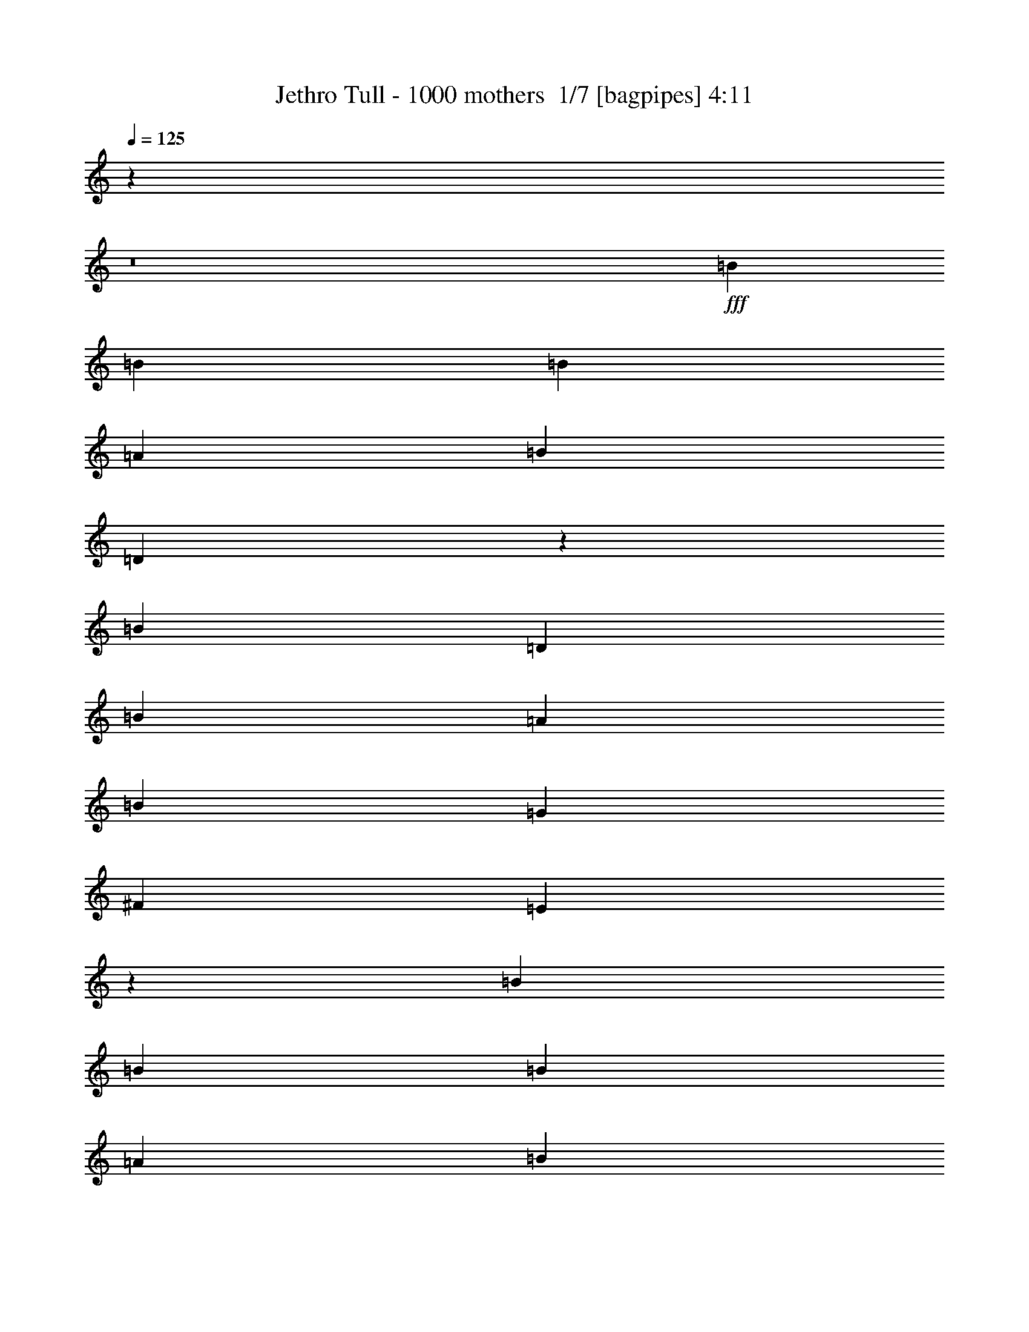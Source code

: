 % Produced with Bruzo's Transcoding Environment 2.0 alpha 
% Transcribed by Bruzo 

X:1
T: Jethro Tull - 1000 mothers  1/7 [bagpipes] 4:11
Z: Transcribed with BruTE -22 393 70
L: 1/4
Q: 125
K: C
z123851/8000
z8/1
+fff+
[=B6523/8000]
[=B2609/4000]
[=B1957/4000]
[=A1739/4000]
[=B3479/4000]
[=D2529/4000]
z7867/2000
[=B10437/8000]
[=D2609/4000]
[=B2609/4000]
[=A2609/8000]
[=B7827/8000]
[=G3479/4000]
[^F6957/8000]
[=E851/1000]
z5293/4000
[=B3261/4000]
[=B2609/4000]
[=B1957/4000]
[=A3479/8000]
[=B6957/8000]
[=D603/1000]
z31703/8000
[=B2609/2000]
[=D2609/4000]
[=B2609/4000]
[=A2609/8000]
[=B1957/2000]
[=G2609/8000]
[^F2609/4000]
[=E5161/8000]
z2127/1000
[=E3913/8000]
[=D7827/8000]
[=B5219/8000]
[=A2609/8000]
[=G2609/4000]
[=A7827/8000]
[=B2609/8000]
[=A7827/8000]
[=G2609/4000]
[=B62617/8000]
[=E2609/8000]
[=D1957/2000]
[=B2609/4000]
[=A2609/8000]
[=G2609/4000]
[=A7827/8000]
[=B2609/8000]
[=A7827/8000]
[=G2609/4000]
[=B31137/8000]
z5261/2000
[=E2609/4000]
[=G5219/8000]
[=B2609/4000]
[=A2609/8000]
[=G2609/4000]
[=B2609/8000]
[=A7827/8000]
[=A2609/4000]
[=G2609/8000]
[=E7827/8000]
[=D2609/4000]
[=B261/800]
[=A3889/2000]
z2479/160
z8/1
[=B3261/4000]
[=B2609/4000]
[=B1957/4000]
[=A3479/8000]
[=B6957/8000]
[=D31/50]
z31567/8000
[=B2609/2000]
[=D2609/4000]
[=B2609/4000]
[=A2609/8000]
[=B7827/8000]
[=G3479/4000]
[^F6957/8000]
[=E671/800]
z2671/2000
[=B6523/8000]
[=B2609/4000]
[=B3913/8000]
[=A3479/8000]
[=B3479/4000]
[=D189/320]
z31801/8000
[=B2609/2000]
[=D5219/8000]
[=B2609/4000]
[=A2609/8000]
[=B7827/8000]
[=G2609/8000]
[^F2609/4000]
[=E5063/8000]
z8557/4000
[=E1957/4000]
[=D7827/8000]
[=B2609/4000]
[=A2609/8000]
[=G2609/4000]
[=A7827/8000]
[=B2609/8000]
[=A7827/8000]
[=G2609/4000]
[=B31309/4000]
[=E2609/8000]
[=D7827/8000]
[=B2609/4000]
[=A2609/8000]
[=G2609/4000]
[=A7827/8000]
[=B2609/8000]
[=A1957/2000]
[=G2609/4000]
[=B15519/4000]
z21143/8000
[=E2609/4000]
[=G2609/4000]
[=B2609/4000]
[=A2609/8000]
[=G2609/4000]
[=B2609/8000]
[=A7827/8000]
[=A2609/4000]
[=G261/800]
[=E7827/8000]
[=D2609/4000]
[=B2609/8000]
[=A7729/4000]
z56493/4000
z8/1
z8/1
z8/1
z8/1
z8/1
z8/1
z8/1
z8/1
z8/1
[=B3261/4000]
[=B5219/8000]
[=B3913/8000]
[=A3479/8000]
[=B6957/8000]
[=D1231/2000]
z31603/8000
[=B2609/2000]
[=D2609/4000]
[=B2609/4000]
[=A261/800]
[=B7827/8000]
[=G6957/8000]
[^F3479/4000]
[=E6673/8000]
z67/50
[=B6523/8000]
[=B2609/4000]
[=B1957/4000]
[=A1739/4000]
[=B3479/4000]
[=D5189/8000]
z15669/4000
[=B2609/2000]
[=D2609/4000]
[=B2609/4000]
[=A2609/8000]
[=B7827/8000]
[=G2609/8000]
[^F2609/4000]
[=E5027/8000]
z343/160
[=E1957/4000]
[=D7827/8000]
[=B2609/4000]
[=A2609/8000]
[=G2609/4000]
[=A7827/8000]
[=B2609/8000]
[=A1957/2000]
[=G2609/4000]
[=B62617/8000]
[=E2609/8000]
[=D7827/8000]
[=B2609/4000]
[=A2609/8000]
[=G2609/4000]
[=A1957/2000]
[=B2609/8000]
[=A7827/8000]
[=G2609/4000]
[=B15501/4000]
z21179/8000
[=E2609/4000]
[=G2609/4000]
[=B2609/4000]
[=A2609/8000]
[=G2609/4000]
[=B2609/8000]
[=A1957/2000]
[=A2609/4000]
[=G2609/8000]
[=E7827/8000]
[=D2609/4000]
[=B2609/8000]
[=A7711/4000]
z131/16
z8/1
z8/1
z8/1
z8/1
z8/1
z8/1
z8/1
z8/1
z8/1
z8/1
z8/1
z8/1
z8/1
z8/1
z8/1
z8/1
z8/1
z8/1
z8/1
z8/1
z8/1

X:2
T: Jethro Tull - 1000 mothers  2/7 [flute] 4:11
Z: Transcribed with BruTE 7 391 68
L: 1/4
Q: 125
K: C
z62617/8000
+fff+
[=E2609/4000]
[^F2609/4000]
[=G2609/4000]
[=A2609/8000]
[=G2609/8000]
[^F2609/8000]
[=G2609/8000]
[^F2609/8000]
[=D2609/8000]
[=E2609/4000]
[^F5219/8000]
[=G2609/4000]
[=A7827/8000]
[=B2593/8000]
z2617/4000
[=E2609/4000]
[^F2609/4000]
[=G2609/4000]
[=A2609/8000]
[=G2609/8000]
[^F2609/8000]
[=G261/800]
[^F2609/8000]
[=D2609/8000]
[=E2609/4000]
[^F2609/4000]
[=G2609/4000]
[=A7827/8000]
[=B1869/2000]
z39487/8000
+ff+
[=E2609/8000]
+fff+
[=E2609/8000]
[=E2609/8000]
[=D2609/8000]
[=G2609/2000]
[=E261/1600]
[=D1/8]
z12469/2000
+ff+
[=E261/800]
+fff+
[=E2609/8000]
[=E2609/8000]
[=E2609/8000]
[=D2523/8000]
z19611/4000
+ff+
[=E2609/8000]
+fff+
[=E2609/8000]
[=E2609/8000]
[=D2609/8000]
[=G2609/2000]
[=E163/1000]
[=D551/4000]
z1991/320
+ff+
[=E2609/8000]
+fff+
[=E2609/8000]
[=E2609/8000]
[=E2609/8000]
[=D2289/8000]
z2323/1000
[=e2609/8000]
[=d3261/8000]
[=B1957/8000]
[=A2609/8000]
[=G2609/8000]
[=A2609/1600]
[=A261/1600]
[=G163/1000]
[=B15217/8000]
z707/1000
[=A163/1000]
[=B261/1600]
[=A163/1000]
[=G261/1600]
[=A2609/8000]
[=G2609/8000]
[^F2609/8000]
[=G2609/8000]
[^F2609/8000]
[=E2609/4000]
[=D2609/8000]
[=E7627/4000]
z2333/1000
[=e2609/8000]
[=d3261/8000]
[=B1957/8000]
[=A2609/8000]
[=G2609/8000]
[=A2609/1600]
[=A261/1600]
[=G163/1000]
[=B15637/8000]
z1309/2000
[=A163/1000]
[=B261/1600]
[=A163/1000]
[=G261/1600]
[=A163/1000]
[=G261/1600]
[^F163/1000]
[=D261/1600]
[=E2609/8000]
[=D2609/8000]
[=E2609/8000]
[=G7827/8000]
[=E1087/4000]
z20329/2000
[=E2609/8000]
[^D2609/8000]
[=E2609/8000]
[^F2609/8000]
[=G2609/8000]
[^F2609/8000]
[=A2609/8000]
[=G2609/8000]
[^F289/1000]
z1453/4000
[=B2609/8000]
[=B261/800]
[=B2609/8000]
[=A2609/4000]
[=G2609/8000]
[^F2609/4000]
[=E2609/4000]
[^D2609/4000]
[=E7827/4000]
[=e15631/8000]
z13817/1600
z8/1
+ff+
[=E2609/8000]
+fff+
[=E2609/8000]
[=E2609/8000]
[=D261/800]
[=G2609/2000]
[=E163/1000]
[=D619/4000]
z49639/8000
+ff+
[=E2609/8000]
+fff+
[=E2609/8000]
[=E2609/8000]
[=E2609/8000]
[=D97/320]
z983/200
+ff+
[=E2609/8000]
+fff+
[=E2609/8000]
[=E2609/8000]
[=D2609/8000]
[=G2609/2000]
[=E261/1600]
[=D1003/8000]
z49873/8000
+ff+
[=E2609/8000]
+fff+
[=E2609/8000]
[=E2609/8000]
[=E2609/8000]
[=D2191/8000]
z9341/4000
[=e2609/8000]
[=d3261/8000]
[=B1957/8000]
[=A2609/8000]
[=G2609/8000]
[=A2609/1600]
[=A261/1600]
[=G163/1000]
[=B15619/8000]
z2627/4000
[=A163/1000]
[=B261/1600]
[=A163/1000]
[=G261/1600]
[=A2609/8000]
[=G2609/8000]
[^F2609/8000]
[=G2609/8000]
[^F2609/8000]
[=E2609/4000]
[=D2609/8000]
[=E3789/2000]
z9381/4000
[=e2609/8000]
[=d3261/8000]
[=B1957/8000]
[=A2609/8000]
[=G2609/8000]
[=A6523/4000]
[=A163/1000]
[=G261/1600]
[=B7769/4000]
z2667/4000
[=A261/1600]
[=B163/1000]
[=A261/1600]
[=G163/1000]
[=A261/1600]
[=G163/1000]
[^F261/1600]
[=D163/1000]
[^F261/1600]
[=E163/1000]
[=D261/1600]
[=E163/1000]
[=G2609/8000]
[=B23403/8000]
z125313/8000
[=E2609/4000]
[^F5219/8000]
[=G2609/4000]
[=A2609/8000]
[=G2609/8000]
[^F2609/8000]
[=G2609/8000]
[^F2609/8000]
[=D2609/8000]
[=E2609/4000]
[^F2609/4000]
[=G2609/4000]
[=A1903/1000]
z31739/8000
[=E2609/4000]
[=G2609/4000]
[=A5219/8000]
[=B2609/8000]
[=B2609/8000]
[=B2609/8000]
[=d2609/4000]
[=d2561/8000]
z7839/2000
[=e3131/1600]
[=d2609/8000]
[=B2609/8000]
[=A2609/8000]
[=G2609/8000]
[=E2553/8000]
z16987/4000
[=E2609/4000]
[=G2609/4000]
[=A2609/4000]
[=B2609/8000]
[=B2609/8000]
[=B2609/8000]
[=d2609/4000]
[=d2327/8000]
z31591/8000
[=e2609/2000]
[=d2609/4000]
[=B2609/8000]
[=A2609/8000]
[=G2609/8000]
[=E1857/2000]
z3009/8000
[=D2609/8000]
[=D2609/8000]
[=D2609/8000]
[=F2609/4000]
[=G2609/4000]
[=A7827/8000]
[=B2609/8000]
[=A7827/8000]
[=B2609/8000]
[=A1957/2000]
[=A2609/8000]
[=B2609/8000]
[=A2609/8000]
[=c2609/8000]
[=A81/250]
z1313/4000
[=d2609/8000]
[=d2609/8000]
[=c2609/8000]
[=A2609/8000]
[=d2609/8000]
[=c2609/8000]
[=A2609/8000]
[=e2609/8000]
[=d2609/8000]
[=e2609/4000]
[=d2283/1000]
[=g2609/8000]
[=g2609/8000]
[=f2609/8000]
[=f2609/4000]
[=e2609/8000]
[=d2609/8000]
[=e2609/8000]
[=d2609/8000]
[=c2609/8000]
[=A2609/8000]
[=G261/1600]
[=A163/1000]
[=G261/1600]
[=F261/1600]
[=G2609/2000]
[=F2609/8000]
[=D2609/8000]
[=F2609/8000]
[=E2609/4000]
[=C2609/8000]
[=C2609/8000]
[=D2609/8000]
[=D2609/8000]
[=E2609/8000]
[=F87/400]
[=E1739/8000]
[=C1739/8000]
[=F2609/8000]
[=D2609/8000]
[=G2531/8000]
z3281/2000
[=A163/1000]
[=B261/1600]
[=A163/1000]
[=G261/1600]
[=A2609/8000]
[=d2609/2000]
[=c2609/8000]
[=A2609/8000]
[=c2609/8000]
[=A2609/4000]
[=G261/1600]
[=A163/1000]
[=G261/1600]
[=F163/1000]
[=G261/1600]
[=F261/1600]
[=D163/1000]
[=C261/1600]
[=F2131/8000]
z49811/4000
+ff+
[=E2609/8000]
+fff+
[=E2609/8000]
[=E2609/8000]
[=D2609/8000]
[=G2609/2000]
[=E261/1600]
[=D1201/8000]
z1987/320
+ff+
[=E2609/8000]
+fff+
[=E2609/8000]
[=E2609/8000]
[=E2609/8000]
[=D2389/8000]
z9839/2000
+ff+
[=E2609/8000]
+fff+
[=E2609/8000]
[=E2609/8000]
[=D2609/8000]
[=G10437/8000]
[=E163/1000]
[=D1/8]
z49877/8000
+ff+
[=E2609/8000]
+fff+
[=E2609/8000]
[=E2609/8000]
[=E2609/8000]
[=D1077/4000]
z9359/4000
[=e2609/8000]
[=d1631/4000]
[=B489/2000]
[=A2609/8000]
[=G2609/8000]
[=A6523/4000]
[=A163/1000]
[=G261/1600]
[=B7791/4000]
z529/800
[=A261/1600]
[=B163/1000]
[=A261/1600]
[=G163/1000]
[=A2609/8000]
[=G2609/8000]
[^F2609/8000]
[=G2609/8000]
[^F261/800]
[=E2609/4000]
[=D2609/8000]
[=E15619/8000]
z9149/4000
[=e2609/8000]
[=d1631/4000]
[=B1957/8000]
[=A2609/8000]
[=G2609/8000]
[=A2609/1600]
[=A163/1000]
[=G261/1600]
[=B7751/4000]
z537/800
[=A261/1600]
[=B163/1000]
[=A261/1600]
[=G163/1000]
[=A261/1600]
[=G163/1000]
[^F261/1600]
[=D261/1600]
[=E2609/8000]
[=D2609/8000]
[=E2609/8000]
[=G7827/8000]
[=E2539/8000]
z80951/8000
[=E2609/8000]
[^D2609/8000]
[=E2609/8000]
[^F2609/8000]
[=G2609/8000]
[^F2609/8000]
[=A2609/8000]
[=G2609/8000]
[^F2177/8000]
z3041/8000
[=B2609/8000]
[=B2609/8000]
[=B2609/8000]
[=A2609/4000]
[=G2609/8000]
[^F2609/4000]
[=E5219/8000]
[^D2609/4000]
[=e623/160]
z7847/1000
[=E2609/4000]
[=G2609/4000]
[=A2609/4000]
[=B2609/8000]
[=B2609/8000]
[=B2609/8000]
[=d2609/4000]
[=d2609/8000]
[=e901/500]
z14949/4000
[=E3693/4000]
[=G1477/1600]
[=A3693/4000]
[=B3693/8000]
[=B923/2000]
[=B3693/8000]
[=d3693/4000]
[=d3693/8000]
[=e8001/4000]
[=B6001/8000]
[=A1/8]
[=B1/8]
[=A4001/8000]
[=G6609/8000]
[^F261/1600]
[=G163/1000]
[^F2609/4000]
[=D2609/4000]
[=e9013/800]
z67943/8000
z8/1
z8/1
[=d2609/8000]
[=d2609/8000]
[=d2609/8000]
[=d2609/8000]
[=d2609/8000]
[=d2609/8000]
[=d2609/8000]
[=d2609/8000]
[=d2609/8000]
[=d2609/8000]
[^c2609/8000]
[=B261/800]
[=A2609/8000]
[=B2609/4000]
[=A2609/4000]
[=A163/1000]
[=B261/1600]
[=A163/1000]
[=G261/1600]
[=A1997/1600]
z153/400
[=A2609/8000]
[=G261/1600]
[=A163/1000]
[=G261/1600]
[^F163/1000]
[=G2609/8000]
[^F2609/8000]
[=E2609/8000]
[^F261/800]
[=D2609/8000]
[=E2609/4000]
[=C2609/8000]
[=D2609/4000]
[=D2609/8000]
[=E2609/8000]
[^F2609/4000]
[=G2609/8000]
[^F2609/8000]
[=A1217/2000]
z8177/8000
[=d2609/8000]
[=d261/800]
[=d2609/8000]
[=d2609/8000]
[=d2609/8000]
[=d2609/8000]
[^c2609/8000]
[=B2609/8000]
[=A2609/8000]
[=B2609/4000]
[=G261/1600]
[=A163/1000]
[=B261/1600]
[=G163/1000]
[=A2609/2000]
[=G261/1600]
[=A163/1000]
[=B261/1600]
[=G163/1000]
[=A10251/8000]
z8013/8000
[=G163/1000]
[=G261/1600]
[=A163/1000]
[=B261/1600]
[=G1269/8000]
z67/400
[=A2609/8000]
[=G2609/8000]
[=e2609/2000]
[=d2609/8000]
[=A2609/8000]
[=A6523/4000]
[=G163/1000]
[=A261/1600]
[=G163/1000]
[=F261/1600]
[=G16/125]
z317/1600
[=G1/8]
z13367/1600
[=D2609/4000]
[=E2609/4000]
[=F2609/4000]
[=G2609/8000]
[=F261/800]
[=E2609/8000]
[=F2609/8000]
[=E2609/8000]
[=C2609/8000]
[=D2609/4000]
[=E2609/4000]
[=F2609/4000]
[=G7827/8000]
[=A479/800]
z3037/8000
[=D2609/4000]
[=E5219/8000]
[=F2609/4000]
[=G2609/8000]
[=F2609/8000]
[=E2609/8000]
[=F2609/8000]
[=E2609/8000]
[=C2609/8000]
[=D2609/4000]
[=E2609/4000]
[=F2609/4000]
[=G7827/8000]
[=A5173/8000]
z531/1600
[=D2609/4000]
[=E2609/4000]
[=F2609/4000]
[=G2609/8000]
[=F2609/8000]
[=E2609/8000]
[=F2609/8000]
[=E2609/8000]
[=C2609/8000]
[=D2609/4000]
[=E2609/4000]
[=F5219/8000]
[=G2609/8000]
[=F2609/8000]
[=E2609/8000]
[=F2609/8000]
[=E2609/8000]
[=C2609/8000]
[=D2609/4000]
[=E2609/4000]
[=F2609/4000]
[=G2609/8000]
[=F2609/8000]
[=E2609/8000]
[=F2609/8000]
[=E2609/8000]
[=C2609/8000]
[=D5219/8000]
[=E2609/4000]
[=F2609/4000]
[=G2609/8000]
[=F2609/8000]
[=E2609/8000]
[=F2609/8000]
[=E2609/8000]
[=C2609/8000]
[=D2609/4000]
[=E2609/4000]
[=F2609/4000]
[=G2609/8000]
[=F2609/8000]
[=E261/800]
[=F2609/8000]
[=E2609/8000]
[=C2609/8000]
[=D2609/4000]
[=E2609/4000]
[=F2609/4000]
[=G7827/8000]
[=A4821/8000]
z1503/4000
[=D2609/4000]
[=E5219/8000]
[=F2609/4000]
[=G2609/8000]
[=F2609/8000]
[=E2609/8000]
[=F2609/8000]
[=E2609/8000]
[=C2609/8000]
[=D2609/4000]
[=E2609/4000]
[=F2609/4000]
[=G7827/8000]
[=A1301/2000]
z41/125
[=D2609/4000]
[=E2609/4000]
[=F2609/4000]
[=G2609/8000]
[=F2609/8000]
[=E2609/8000]
[=F2609/8000]
[=E2609/8000]
[=C2609/8000]
[=D2609/4000]
[=E2609/4000]
[=F5219/8000]
[=G7827/8000]
[=A2543/4000]
z53/8

X:3
T: Jethro Tull - 1000 mothers  3/7 [bruesque bassoon] 4:11
Z: Transcribed with BruTE -6 261 71
L: 1/4
Q: 125
K: C
z62617/8000
+mf+
[=E2609/4000]
[^F2609/4000]
[=G2609/4000]
[=A2609/8000]
[=G2609/8000]
[^F2609/8000]
[=G2609/8000]
[^F2609/8000]
[=D2609/8000]
[=E2609/4000]
[^F5219/8000]
[=G2609/4000]
[=A7827/8000]
[=B5093/8000]
z1367/4000
[=E2609/4000]
[^F2609/4000]
[=G2609/4000]
[=A2609/8000]
[=G2609/8000]
[^F2609/8000]
[=G261/800]
[^F2609/8000]
[=D2609/8000]
[=E2609/4000]
[^F2609/4000]
[=G2609/4000]
[=A7827/8000]
[=B311/500]
z17143/1600
z8/1
z8/1
z8/1
z8/1
z8/1
z8/1
z8/1
z8/1
[=E2609/4000]
[^F2609/4000]
[=G2609/4000]
[=A2609/8000]
[=G2609/8000]
[^F261/800]
[=G2609/8000]
[^F2609/8000]
[=D2609/8000]
[=E2609/4000]
[^F2609/4000]
[=G2609/4000]
[=A7827/8000]
[=B7827/8000]
[=E2609/4000]
[^F5219/8000]
[=G2609/4000]
[=A2609/8000]
[=G2609/8000]
[^F2609/8000]
[=G2609/8000]
[^F2609/8000]
[=D2609/8000]
[=E2609/4000]
[^F2609/4000]
[=G2609/4000]
[=A7827/8000]
[=B3689/4000]
z3387/320
z8/1
z8/1
z8/1
z8/1
z8/1
z8/1
z8/1
+pp+
[=E,1/8-=A,1/8-]
[=C1/8-=E,1/8-=A,1/8-]
+mf+
[=E3239/8000=A3239/8000=E,3239/8000=A,3239/8000=C3239/8000]
[=B2609/8000]
[=c2609/8000]
[=B2609/4000]
[=A5219/8000]
[=E2609/4000]
[=D2609/8000]
[=C2609/8000]
[=C2609/8000]
[=B,2609/8000]
[=B,2609/8000]
[=C2609/8000]
[^F,2609/8000]
[=G,2609/8000]
[^F,2609/8000]
[^D,2609/8000]
[=E,2609/8000]
[^F,2609/8000]
[=G,2609/8000]
[=A,287/1000]
z62931/8000
[=E,2609/4000]
[^F,2609/4000]
[=G,2609/4000]
[=A,2609/8000]
[=A,2609/8000]
[=A,2609/8000]
[=B,2609/4000]
[=B,2609/8000]
[=D2609/4000]
[=E2609/4000]
[^F5219/8000]
[=G2609/8000]
[=G2609/8000]
[=G2609/8000]
[=A2609/4000]
[=A2609/8000]
[=B62617/8000]
[=E,2609/4000]
[^F,2609/4000]
[=G,2609/4000]
[=A,2609/8000]
[=A,261/800]
[=A,2609/8000]
[=B,2609/4000]
[=B,2609/8000]
[=D2609/4000]
[=E2609/4000]
[^F2609/4000]
[=G2609/8000]
[=G2609/8000]
[=G2609/8000]
[=A2609/4000]
[=A2609/8000]
[=B31109/4000]
z1527/160
z8/1
z8/1
z8/1
z8/1
z8/1
z8/1
z8/1
z8/1
z8/1
z8/1
z8/1
z8/1
z8/1
[=E2609/4000]
[^F2609/4000]
[=G2609/4000]
[=A2609/8000]
[=G2609/8000]
[^F2609/8000]
[=G2609/8000]
[^F2609/8000]
[=D2609/8000]
[=E2609/4000]
[^F2609/4000]
[=G5219/8000]
[=A7827/8000]
[=B243/400]
z2967/8000
[=E,2609/4000]
[^F,2609/4000]
[=G,2609/4000]
[=A,2609/8000]
[=A,2609/8000]
[=A,2609/8000]
[=B,2609/4000]
[=B,261/800]
[=D2609/4000]
[=E2609/4000]
[^F2609/4000]
[=G2609/8000]
[=G2609/8000]
[=G2609/8000]
[=A2609/4000]
[=A2609/8000]
[=B3693/4000]
[^F,1477/1600]
[=G,3693/4000]
[=A,3693/8000]
[=A,3693/8000]
[=A,923/2000]
[=B,3693/4000]
[=B,3693/8000]
[=D3693/4000]
[=E1477/1600]
[^F3693/4000]
[=G3693/8000]
[=G923/2000]
[=G3693/8000]
[=A3693/4000]
[=A3693/8000]
[=B9161/1000]
z121537/8000
z8/1
z8/1
z8/1
z8/1
z8/1
z8/1
z8/1
z8/1
[=D,2609/4000]
[=E,5219/8000]
[=F,2609/4000]
[=G,2609/8000]
[=F,2609/8000]
[=E,2609/8000]
[=F,2609/8000]
[=E,2609/8000]
[=C,2609/8000]
[=D,2609/4000]
[=E,2609/4000]
[=F,2609/4000]
[=G,7827/8000]
[=A,5173/8000]
z531/1600
[=D,2609/4000]
[=E,2609/4000]
[=F,2609/4000]
[=G,2609/8000]
[=F,2609/8000]
[=E,2609/8000]
[=F,2609/8000]
[=E,2609/8000]
[=C,2609/8000]
[=D,2609/4000]
[=E,2609/4000]
[=F,5219/8000]
[=G,7827/8000]
[=A,1011/1600]
z693/2000
[=D,2609/4000]
[=E,2609/4000]
[=F,2609/4000]
[=G,2609/8000]
[=F,2609/8000]
[=E,2609/8000]
[=F,2609/8000]
[=E,2609/8000]
[=C,2609/8000]
[=D,5219/8000]
[=E,2609/4000]
[=F,2609/4000]
[=G,7827/8000]
[=A,2469/4000]
z2889/8000
[=D,2609/4000]
[=E,2609/4000]
[=F,2609/4000]
[=G,2609/8000]
[=F,2609/8000]
[=E,261/800]
[=F,2609/8000]
[=E,2609/8000]
[=C,2609/8000]
[=D,2609/4000]
[=E,2609/4000]
[=F,2609/4000]
[=G,7827/8000]
[=A,4821/8000]
z1503/4000
[=D,2609/4000]
[=E,5219/8000]
[=F,2609/4000]
[=G,2609/8000]
[=F,2609/8000]
[=E,2609/8000]
[=F,2609/8000]
[=E,2609/8000]
[=C,2609/8000]
[=D,2609/4000]
[=E,2609/4000]
[=F,2609/4000]
[=G,7827/8000]
[=A,1301/2000]
z41/125
[=D,2609/4000]
[=E,2609/4000]
[=F,2609/4000]
[=G,2609/8000]
[=F,2609/8000]
[=E,2609/8000]
[=F,2609/8000]
[=E,2609/8000]
[=C,2609/8000]
[=D,2609/4000]
[=E,2609/4000]
[=F,5219/8000]
[=G,7827/8000]
[=A,2543/4000]
z53/8

X:4
T: Jethro Tull - 1000 mothers  4/7 [clarinet] 4:11
Z: Transcribed with BruTE -42 223 73
L: 1/4
Q: 125
K: C
z127303/8000
z8/1
z8/1
z8/1
z8/1
z8/1
z8/1
z8/1
z8/1
z8/1
z8/1
z8/1
z8/1
z8/1
z8/1
z8/1
z8/1
z8/1
z8/1
z8/1
z8/1
z8/1
z8/1
z8/1
z8/1
z8/1
z8/1
z8/1
z8/1
z8/1
z8/1
z8/1
z8/1
z8/1
z8/1
z8/1
z8/1
z8/1
z8/1
z8/1
z8/1
z8/1
z8/1
z8/1
z8/1
z8/1
z8/1
z8/1
z8/1
z8/1
z8/1
z8/1
z8/1
z8/1
+ff+
[=B18263/8000]
[=A2609/8000]
[=B2609/8000]
[=A2609/8000]
[=A2609/4000]
[=F261/1600]
+mf+
[=D261/1600]
[=F163/1000]
[=D261/1600]
+ff+
[=F2609/8000]
[=D2609/8000]
[=F2609/8000]
[=E17843/8000]
z12161/8000
[=f1223/500]
[=e163/1000]
+mf+
[=f261/1600]
[=e163/1000]
[=d261/1600]
+ff+
[=A163/1000]
+mf+
[=B261/1600]
[=A163/1000]
+ff+
[=B,261/1600]
[=A2609/8000]
[=G2609/8000]
[=A2609/8000]
[=B2609/8000]
[=d2609/4000]
[=e2609/8000]
[=A8393/2000]
z1391/2000
[=D,2609/8000]
+mf+
[=F,261/1600-]
+ff+
[=G,163/1000=F,163/1000]
[=A,2609/8000]
[=C2609/8000]
[=A,2609/8000]
[=C2609/8000]
[=D2609/8000]
[=F2609/8000]
[=D261/800]
[=F2609/8000]
[=G3069/1600]
z21181/8000
[=G261/1600]
+mf+
[=E163/1000]
[=G121/800]
z1399/8000
+ff+
[=F2609/8000]
[=D261/800]
[=F2609/8000]
[=D2609/8000]
[=F2609/8000]
[=E2609/8000]
[=D2609/8000]
[=C33837/8000]
z5299/8000
[=c2609/8000]
[=B2609/8000]
[=A2609/8000]
[=G2609/8000]
[=E163/1000]
+mf+
[=D261/1600]
[=C2609/8000]
+ff+
[=E2609/8000]
[=D2609/8000]
[=E2609/8000]
[=F2609/8000]
[=D15611/8000]
z7849/4000
[=f163/1000]
[=e261/1600]
[=d2609/8000]
[=B163/1000]
[=c261/1600]
[=B163/1000]
[=c261/1600]
[=G163/1000]
[^G261/1600]
[=G163/1000]
[=F261/1600]
[=G2609/8000]
[=F1739/8000]
[=A,1/8]
[=F2479/8000]
[=D2609/8000]
[=F2609/8000]
[=D87/400]
[=A,1/8]
[=A1239/4000]
[=F2077/1600]
z1311/1000
[=e2609/4000]
[=d2609/8000]
[=e2609/1000]
[=e2609/8000]
[=d2609/8000]
[=c261/800]
[=B2609/8000]
[=A163/1000]
+mf+
[=B261/1600]
[=A1267/8000]
z671/4000
+ff+
[=A12829/4000]
z41/4

X:5
T: Jethro Tull - 1000 mothers  5/7 [lute of ages] 4:11
Z: Transcribed with BruTE 36 208 66
L: 1/4
Q: 125
K: C
z62617/8000
+pp+
[=e2609/4000=g2609/4000=b2609/4000]
[=e2609/4000=g2609/4000=b2609/4000]
[=e2609/4000=g2609/4000=b2609/4000]
[=d2609/8000^f2609/8000=b2609/8000]
[=d53/200^f53/200=b53/200]
z1549/4000
[=d2609/4000^f2609/4000=b2609/4000]
[=d2609/8000^f2609/8000=b2609/8000]
[=e2609/4000=g2609/4000=b2609/4000]
[=e5219/8000=g5219/8000=b5219/8000]
[=e2609/4000=g2609/4000=b2609/4000]
[=d2609/8000^f2609/8000=b2609/8000]
[=d2311/8000^f2311/8000=b2311/8000]
z2907/8000
[=d2609/4000^f2609/4000=b2609/4000]
[=d2609/8000^f2609/8000=b2609/8000]
[=e2609/4000=g2609/4000=b2609/4000]
[=e2609/4000=g2609/4000=b2609/4000]
[=e2609/4000=g2609/4000=b2609/4000]
[=d2609/8000^f2609/8000=b2609/8000]
[=d2503/8000^f2503/8000=b2503/8000]
z543/1600
[=d5219/8000^f5219/8000=b5219/8000]
[=d2609/8000^f2609/8000=b2609/8000]
[=e2609/4000=g2609/4000=b2609/4000]
[=e2609/4000=g2609/4000=b2609/4000]
[=e2609/4000=g2609/4000=b2609/4000]
[=d2609/8000^f2609/8000=b2609/8000]
[=d1097/4000^f1097/4000=b1097/4000]
z189/500
[=d2609/4000^f2609/4000=b2609/4000]
[=d2609/8000^f2609/8000=b2609/8000]
[=e2609/4000=g2609/4000=b2609/4000]
[=e2609/4000=g2609/4000=b2609/4000]
[=e5219/8000=g5219/8000=b5219/8000]
[=d2609/8000^f2609/8000=b2609/8000]
[=d477/1600^f477/1600=b477/1600]
z2833/8000
[=d2609/4000^f2609/4000=b2609/4000]
[=d2609/8000^f2609/8000=b2609/8000]
[=e2609/4000=g2609/4000=b2609/4000]
[=e2609/4000=g2609/4000=b2609/4000]
[=e2609/4000=g2609/4000=b2609/4000]
[=d2609/8000^f2609/8000=b2609/8000]
[=d2577/8000^f2577/8000=b2577/8000]
z2641/8000
[=d2609/4000^f2609/4000=b2609/4000]
[=d2609/8000^f2609/8000=b2609/8000]
[=e5219/8000=g5219/8000=b5219/8000]
[=e2609/4000=g2609/4000=b2609/4000]
[=e2609/4000=g2609/4000=b2609/4000]
[=d2609/8000^f2609/8000=b2609/8000]
[=d567/2000^f567/2000=b567/2000]
z59/160
[=d2609/4000^f2609/4000=b2609/4000]
[=d2609/8000^f2609/8000=b2609/8000]
[=e2609/4000=g2609/4000=b2609/4000]
[=e2609/4000=g2609/4000=b2609/4000]
[=e2609/4000=g2609/4000=b2609/4000]
[=d2609/8000^f2609/8000=b2609/8000]
[=d123/400^f123/400=b123/400]
z2759/8000
[=d2609/4000^f2609/4000=b2609/4000]
[=d2609/8000^f2609/8000=b2609/8000]
[=e2609/4000=g2609/4000=b2609/4000]
[=e2609/4000=g2609/4000=b2609/4000]
[=e2609/4000=g2609/4000=b2609/4000]
[=d2609/8000^f2609/8000=b2609/8000]
[=d2151/8000^f2151/8000=b2151/8000]
z3067/8000
[=d2609/4000^f2609/4000=b2609/4000]
[=d2609/8000^f2609/8000=b2609/8000]
[=e2609/4000=g2609/4000=b2609/4000]
[=e5219/8000=g5219/8000=b5219/8000]
[=e2609/4000=g2609/4000=b2609/4000]
[=d2609/8000^f2609/8000=b2609/8000]
[=d1171/4000^f1171/4000=b1171/4000]
z719/2000
[=d2609/4000^f2609/4000=b2609/4000]
[=d2609/8000^f2609/8000=b2609/8000]
[=e2609/4000=g2609/4000=b2609/4000]
[=e2609/4000=g2609/4000=b2609/4000]
[=e2609/4000=g2609/4000=b2609/4000]
[=d2609/8000^f2609/8000=b2609/8000]
[=d1267/4000^f1267/4000=b1267/4000]
z671/2000
[=d5219/8000^f5219/8000=b5219/8000]
[=d2609/8000^f2609/8000=b2609/8000]
[=e2609/4000=g2609/4000=b2609/4000]
[=e2609/4000=g2609/4000=b2609/4000]
[=e2609/4000=g2609/4000=b2609/4000]
[=d2609/8000^f2609/8000=b2609/8000]
[=d89/320^f89/320=b89/320]
z2993/8000
[=d2609/4000^f2609/4000=b2609/4000]
[=d2609/8000^f2609/8000=b2609/8000]
[=c3131/1600=e3131/1600=g3131/1600]
[=c2609/8000=e2609/8000=g2609/8000]
[=c2609/4000=e2609/4000=g2609/4000]
[=c1099/4000=e1099/4000=g1099/4000]
z5629/8000
[=d7827/4000^f7827/4000=a7827/4000]
[=e2609/4000=g2609/4000=b2609/4000]
[=e2609/4000=g2609/4000=b2609/4000]
[=e2609/4000=g2609/4000=b2609/4000]
[=d261/800^f261/800=b261/800]
[=d2453/8000^f2453/8000=b2453/8000]
z553/1600
[=d2609/4000^f2609/4000=b2609/4000]
[=d2609/8000^f2609/8000=b2609/8000]
[=e2609/4000=g2609/4000=b2609/4000]
[=e2609/4000=g2609/4000=b2609/4000]
[=e2609/4000=g2609/4000=b2609/4000]
[=d2609/8000^f2609/8000=b2609/8000]
[=d429/1600^f429/1600=b429/1600]
z3073/8000
[=d2609/4000^f2609/4000=b2609/4000]
[=d2609/8000^f2609/8000=b2609/8000]
[=c3131/1600=e3131/1600=g3131/1600]
[=c2609/8000=e2609/8000=g2609/8000]
[=c2609/4000=e2609/4000=g2609/4000]
[=c1059/4000=e1059/4000=g1059/4000]
z5709/8000
[=d7827/4000^f7827/4000=a7827/4000]
[=e2609/4000=g2609/4000=b2609/4000]
[=e5219/8000=g5219/8000=b5219/8000]
[=e2609/4000=g2609/4000=b2609/4000]
[=d2609/8000^f2609/8000=b2609/8000]
[=d2373/8000^f2373/8000=b2373/8000]
z569/1600
[=d2609/4000^f2609/4000=b2609/4000]
[=d2609/8000^f2609/8000=b2609/8000]
[=e2609/4000=g2609/4000=b2609/4000]
[=e2609/4000=g2609/4000=b2609/4000]
[=e2609/4000=g2609/4000=b2609/4000]
[=d2609/8000^f2609/8000=b2609/8000]
[=d513/1600^f513/1600=b513/1600]
z2653/8000
[=d5219/8000^f5219/8000=b5219/8000]
[=d2609/8000^f2609/8000=b2609/8000]
[=A7827/8000=c7827/8000=f7827/8000]
[=A2609/8000=c2609/8000=f2609/8000]
[=A2609/4000=c2609/4000=f2609/4000]
[=A2609/4000=c2609/4000=f2609/4000]
[=A2609/4000=c2609/4000=f2609/4000]
[=A2609/4000=c2609/4000=f2609/4000]
[=A7827/8000=d7827/8000^f7827/8000]
[=A2609/8000=d2609/8000^f2609/8000]
[=A5219/8000=d5219/8000^f5219/8000]
[=A2609/4000=d2609/4000^f2609/4000]
[=A2609/4000=d2609/4000^f2609/4000]
[=A2609/4000=d2609/4000^f2609/4000]
[=A2451/4000=d2451/4000^f2451/4000]
z11543/1600
[=e2609/4000=g2609/4000=b2609/4000]
[=e2609/4000=g2609/4000=b2609/4000]
[=e2609/4000=g2609/4000=b2609/4000]
[=d2609/8000^f2609/8000=b2609/8000]
[=d1261/4000^f1261/4000=b1261/4000]
z2697/8000
[=d2609/4000^f2609/4000=b2609/4000]
[=d2609/8000^f2609/8000=b2609/8000]
[=e2609/4000=g2609/4000=b2609/4000]
[=e2609/4000=g2609/4000=b2609/4000]
[=e2609/4000=g2609/4000=b2609/4000]
[=d2609/8000^f2609/8000=b2609/8000]
[=d2213/8000^f2213/8000=b2213/8000]
z601/1600
[=d2609/4000^f2609/4000=b2609/4000]
[=d2609/8000^f2609/8000=b2609/8000]
[=e2609/4000=g2609/4000=b2609/4000]
[=e5219/8000=g5219/8000=b5219/8000]
[=e2609/4000=g2609/4000=b2609/4000]
[=d2609/8000^f2609/8000=b2609/8000]
[=d601/2000^f601/2000=b601/2000]
z1407/4000
[=d2609/4000^f2609/4000=b2609/4000]
[=d2609/8000^f2609/8000=b2609/8000]
[=e2609/4000=g2609/4000=b2609/4000]
[=e2609/4000=g2609/4000=b2609/4000]
[=e2609/4000=g2609/4000=b2609/4000]
[=d2609/8000^f2609/8000=b2609/8000]
[=d649/2000^f649/2000=b649/2000]
z1311/4000
[=d5219/8000^f5219/8000=b5219/8000]
[=d2609/8000^f2609/8000=b2609/8000]
[=e2609/4000=g2609/4000=b2609/4000]
[=e2609/4000=g2609/4000=b2609/4000]
[=e2609/4000=g2609/4000=b2609/4000]
[=d2609/8000^f2609/8000=b2609/8000]
[=d2287/8000^f2287/8000=b2287/8000]
z2931/8000
[=d2609/4000^f2609/4000=b2609/4000]
[=d2609/8000^f2609/8000=b2609/8000]
[=e2609/4000=g2609/4000=b2609/4000]
[=e2609/4000=g2609/4000=b2609/4000]
[=e2609/4000=g2609/4000=b2609/4000]
[=d261/800^f261/800=b261/800]
[=d1239/4000^f1239/4000=b1239/4000]
z137/400
[=d2609/4000^f2609/4000=b2609/4000]
[=d2609/8000^f2609/8000=b2609/8000]
[=e2609/4000=g2609/4000=b2609/4000]
[=e2609/4000=g2609/4000=b2609/4000]
[=e2609/4000=g2609/4000=b2609/4000]
[=d2609/8000^f2609/8000=b2609/8000]
[=d217/800^f217/800=b217/800]
z381/1000
[=d2609/4000^f2609/4000=b2609/4000]
[=d2609/8000^f2609/8000=b2609/8000]
[=e5219/8000=g5219/8000=b5219/8000]
[=e2609/4000=g2609/4000=b2609/4000]
[=e2609/4000=g2609/4000=b2609/4000]
[=d2609/8000^f2609/8000=b2609/8000]
[=d2361/8000^f2361/8000=b2361/8000]
z2857/8000
[=d2609/4000^f2609/4000=b2609/4000]
[=d2609/8000^f2609/8000=b2609/8000]
[=e2609/4000=g2609/4000=b2609/4000]
[=e2609/4000=g2609/4000=b2609/4000]
[=e2609/4000=g2609/4000=b2609/4000]
[=d2609/8000^f2609/8000=b2609/8000]
[=d2553/8000^f2553/8000=b2553/8000]
z1333/4000
[=d2609/4000^f2609/4000=b2609/4000]
[=d2609/8000^f2609/8000=b2609/8000]
[=e2609/4000=g2609/4000=b2609/4000]
[=e2609/4000=g2609/4000=b2609/4000]
[=e2609/4000=g2609/4000=b2609/4000]
[=d2609/8000^f2609/8000=b2609/8000]
[=d561/2000^f561/2000=b561/2000]
z1487/4000
[=d2609/4000^f2609/4000=b2609/4000]
[=d2609/8000^f2609/8000=b2609/8000]
[=e2609/4000=g2609/4000=b2609/4000]
[=e2609/4000=g2609/4000=b2609/4000]
[=e5219/8000=g5219/8000=b5219/8000]
[=d2609/8000^f2609/8000=b2609/8000]
[=d487/1600^f487/1600=b487/1600]
z2783/8000
[=d2609/4000^f2609/4000=b2609/4000]
[=d2609/8000^f2609/8000=b2609/8000]
[=e2609/4000=g2609/4000=b2609/4000]
[=e2609/4000=g2609/4000=b2609/4000]
[=e2609/4000=g2609/4000=b2609/4000]
[=d2609/8000^f2609/8000=b2609/8000]
[=d2127/8000^f2127/8000=b2127/8000]
z3091/8000
[=d2609/4000^f2609/4000=b2609/4000]
[=d261/800^f261/800=b261/800]
[=c7827/4000=e7827/4000=g7827/4000]
[=c2609/8000=e2609/8000=g2609/8000]
[=c2609/4000=e2609/4000=g2609/4000]
[=c13/40=e13/40=g13/40]
z5227/8000
[=d7827/4000^f7827/4000=a7827/4000]
[=e5219/8000=g5219/8000=b5219/8000]
[=e2609/4000=g2609/4000=b2609/4000]
[=e2609/4000=g2609/4000=b2609/4000]
[=d2609/8000^f2609/8000=b2609/8000]
[=d471/1600^f471/1600=b471/1600]
z2863/8000
[=d2609/4000^f2609/4000=b2609/4000]
[=d2609/8000^f2609/8000=b2609/8000]
[=e2609/4000=g2609/4000=b2609/4000]
[=e2609/4000=g2609/4000=b2609/4000]
[=e2609/4000=g2609/4000=b2609/4000]
[=d2609/8000^f2609/8000=b2609/8000]
[=d2547/8000^f2547/8000=b2547/8000]
z167/500
[=d2609/4000^f2609/4000=b2609/4000]
[=d2609/8000^f2609/8000=b2609/8000]
[=c7827/4000=e7827/4000=g7827/4000]
[=c2609/8000=e2609/8000=g2609/8000]
[=c2609/4000=e2609/4000=g2609/4000]
[=c63/200=e63/200=g63/200]
z5307/8000
[=d3131/1600^f3131/1600=a3131/1600]
[=e2609/4000=g2609/4000=b2609/4000]
[=e2609/4000=g2609/4000=b2609/4000]
[=e2609/4000=g2609/4000=b2609/4000]
[=d2609/8000^f2609/8000=b2609/8000]
[=d91/320^f91/320=b91/320]
z2943/8000
[=d2609/4000^f2609/4000=b2609/4000]
[=d2609/8000^f2609/8000=b2609/8000]
[=e2609/4000=g2609/4000=b2609/4000]
[=e2609/4000=g2609/4000=b2609/4000]
[=e5219/8000=g5219/8000=b5219/8000]
[=d2609/8000^f2609/8000=b2609/8000]
[=d1233/4000^f1233/4000=b1233/4000]
z43/125
[=d2609/4000^f2609/4000=b2609/4000]
[=d2609/8000^f2609/8000=b2609/8000]
[=A7827/8000=c7827/8000=f7827/8000]
[=A2609/8000=c2609/8000=f2609/8000]
[=A2609/4000=c2609/4000=f2609/4000]
[=A2609/4000=c2609/4000=f2609/4000]
[=A2609/4000=c2609/4000=f2609/4000]
[=A5219/8000=c5219/8000=f5219/8000]
[=A7827/8000=d7827/8000^f7827/8000]
[=A2609/8000=d2609/8000^f2609/8000]
[=A2609/4000=d2609/4000^f2609/4000]
[=A2609/4000=d2609/4000^f2609/4000]
[=A2609/4000=d2609/4000^f2609/4000]
[=A2609/4000=d2609/4000^f2609/4000]
[=A1201/2000=c1201/2000=e1201/2000]
z57813/8000
[=e2609/4000=g2609/4000=b2609/4000]
[=e5219/8000=g5219/8000=b5219/8000]
[=e2609/4000=g2609/4000=b2609/4000]
[=d2609/8000^f2609/8000=b2609/8000]
[=d2423/8000^f2423/8000=b2423/8000]
z559/1600
[=d2609/4000^f2609/4000=b2609/4000]
[=d2609/8000^f2609/8000=b2609/8000]
[=e2609/4000=g2609/4000=b2609/4000]
[=e2609/4000=g2609/4000=b2609/4000]
[=e2609/4000=g2609/4000=b2609/4000]
[=d2609/8000^f2609/8000=b2609/8000]
[=d423/1600^f423/1600=b423/1600]
z3103/8000
[=d5219/8000^f5219/8000=b5219/8000]
[=d1089/4000^f1089/4000=b1089/4000]
z7881/1000
[=e2609/4000=g2609/4000=b2609/4000]
[=e2609/4000=g2609/4000=b2609/4000]
[=e2609/4000=g2609/4000=b2609/4000]
[=d2609/8000^f2609/8000=b2609/8000]
[=d2189/8000^f2189/8000=b2189/8000]
z3029/8000
[=d2609/4000^f2609/4000=b2609/4000]
[=d2609/8000^f2609/8000=b2609/8000]
[=e5219/8000=g5219/8000=b5219/8000]
[=e2609/4000=g2609/4000=b2609/4000]
[=e2609/4000=g2609/4000=b2609/4000]
[=d2609/8000^f2609/8000=b2609/8000]
[=d119/400^f119/400=b119/400]
z1419/4000
[=d2609/4000^f2609/4000=b2609/4000]
[=d611/2000^f611/2000=b611/2000]
z31391/4000
[=e2609/4000=g2609/4000=b2609/4000]
[=e5219/8000=g5219/8000=b5219/8000]
[=e2609/4000=g2609/4000=b2609/4000]
[=d2609/8000^f2609/8000=b2609/8000]
[=d1227/4000^f1227/4000=b1227/4000]
z691/2000
[=d2609/4000^f2609/4000=b2609/4000]
[=d2609/8000^f2609/8000=b2609/8000]
[=e2609/4000=g2609/4000=b2609/4000]
[=e2609/4000=g2609/4000=b2609/4000]
[=e2609/4000=g2609/4000=b2609/4000]
[=d2609/8000^f2609/8000=b2609/8000]
[=d1073/4000^f1073/4000=b1073/4000]
z48/125
[=d5219/8000^f5219/8000=b5219/8000]
[=d2609/8000^f2609/8000=b2609/8000]
[=d2609/4000=f2609/4000=a2609/4000]
[=d2609/4000=f2609/4000=a2609/4000]
[=d2609/4000=f2609/4000=a2609/4000]
[=c2609/8000=e2609/8000=a2609/8000]
[=c2337/8000=e2337/8000=a2337/8000]
z2881/8000
[=c2609/4000=e2609/4000=a2609/4000]
[=c2609/8000=e2609/8000=a2609/8000]
[=d2609/4000=f2609/4000=a2609/4000]
[=d2609/4000=f2609/4000=a2609/4000]
[=d5219/8000=f5219/8000=a5219/8000]
[=c2609/8000=e2609/8000=a2609/8000]
[=c79/250=e79/250=a79/250]
z269/800
[=c2609/4000=e2609/4000=a2609/4000]
[=c2609/8000=e2609/8000=a2609/8000]
[=d2609/4000=f2609/4000=a2609/4000]
[=d2609/4000=f2609/4000=a2609/4000]
[=d2609/4000=f2609/4000=a2609/4000]
[=c2609/8000=e2609/8000=a2609/8000]
[=c111/400=e111/400=a111/400]
z1499/4000
[=c2609/4000=e2609/4000=a2609/4000]
[=c2609/8000=e2609/8000=a2609/8000]
[=d5219/8000=f5219/8000=a5219/8000]
[=d2609/4000=f2609/4000=a2609/4000]
[=d2609/4000=f2609/4000=a2609/4000]
[=c2609/8000=e2609/8000=a2609/8000]
[=c2411/8000=e2411/8000=a2411/8000]
z2807/8000
[=c2609/4000=e2609/4000=a2609/4000]
[=c2609/8000=e2609/8000=a2609/8000]
[=d2609/4000=f2609/4000=a2609/4000]
[=d2609/4000=f2609/4000=a2609/4000]
[=d2609/4000=f2609/4000=a2609/4000]
[=c2609/8000=e2609/8000=a2609/8000]
[=c2603/8000=e2603/8000=a2603/8000]
z327/1000
[=c2609/4000=e2609/4000=a2609/4000]
[=c2609/8000=e2609/8000=a2609/8000]
[=d2609/4000=f2609/4000=a2609/4000]
[=d2609/4000=f2609/4000=a2609/4000]
[=d2609/4000=f2609/4000=a2609/4000]
[=c2609/8000=e2609/8000=a2609/8000]
[=c1147/4000=e1147/4000=a1147/4000]
z731/2000
[=c2609/4000=e2609/4000=a2609/4000]
[=c2609/8000=e2609/8000=a2609/8000]
[=d2609/4000=f2609/4000=a2609/4000]
[=d5219/8000=f5219/8000=a5219/8000]
[=d2609/4000=f2609/4000=a2609/4000]
[=c2609/8000=e2609/8000=a2609/8000]
[=c497/1600=e497/1600=a497/1600]
z2733/8000
[=c2609/4000=e2609/4000=a2609/4000]
[=c2609/8000=e2609/8000=a2609/8000]
[=d2609/4000=f2609/4000=a2609/4000]
[=d2609/4000=f2609/4000=a2609/4000]
[=d2609/4000=f2609/4000=a2609/4000]
[=c2609/8000=e2609/8000=a2609/8000]
[=c2177/8000=e2177/8000=a2177/8000]
z3041/8000
[=c5219/8000=e5219/8000=a5219/8000]
[=c7/25=e7/25=a7/25]
z31493/4000
[=e2609/4000=g2609/4000=b2609/4000]
[=e2609/4000=g2609/4000=b2609/4000]
[=e2609/4000=g2609/4000=b2609/4000]
[=d2609/8000^f2609/8000=b2609/8000]
[=d2251/8000^f2251/8000=b2251/8000]
z2967/8000
[=d2609/4000^f2609/4000=b2609/4000]
[=d2609/8000^f2609/8000=b2609/8000]
[=e5219/8000=g5219/8000=b5219/8000]
[=e2609/4000=g2609/4000=b2609/4000]
[=e2609/4000=g2609/4000=b2609/4000]
[=d2609/8000^f2609/8000=b2609/8000]
[=d1221/4000^f1221/4000=b1221/4000]
z347/1000
[=d2609/4000^f2609/4000=b2609/4000]
[=d2609/8000^f2609/8000=b2609/8000]
[=e2609/4000=g2609/4000=b2609/4000]
[=e2609/4000=g2609/4000=b2609/4000]
[=e2609/4000=g2609/4000=b2609/4000]
[=d2609/8000^f2609/8000=b2609/8000]
[=d1067/4000^f1067/4000=b1067/4000]
z617/1600
[=d2609/4000^f2609/4000=b2609/4000]
[=d2609/8000^f2609/8000=b2609/8000]
[=e2609/4000=g2609/4000=b2609/4000]
[=e2609/4000=g2609/4000=b2609/4000]
[=e2609/4000=g2609/4000=b2609/4000]
[=d2609/8000^f2609/8000=b2609/8000]
[=d93/320^f93/320=b93/320]
z2893/8000
[=d2609/4000^f2609/4000=b2609/4000]
[=d2609/8000^f2609/8000=b2609/8000]
[=e2609/4000=g2609/4000=b2609/4000]
[=e5219/8000=g5219/8000=b5219/8000]
[=e2609/4000=g2609/4000=b2609/4000]
[=d2609/8000^f2609/8000=b2609/8000]
[=d629/2000^f629/2000=b629/2000]
z1351/4000
[=d2609/4000^f2609/4000=b2609/4000]
[=d2609/8000^f2609/8000=b2609/8000]
[=e2609/4000=g2609/4000=b2609/4000]
[=e2609/4000=g2609/4000=b2609/4000]
[=e2609/4000=g2609/4000=b2609/4000]
[=d2609/8000^f2609/8000=b2609/8000]
[=d69/250^f69/250=b69/250]
z301/800
[=d5219/8000^f5219/8000=b5219/8000]
[=d2609/8000^f2609/8000=b2609/8000]
[=e2609/4000=g2609/4000=b2609/4000]
[=e2609/4000=g2609/4000=b2609/4000]
[=e2609/4000=g2609/4000=b2609/4000]
[=d2609/8000^f2609/8000=b2609/8000]
[=d2399/8000^f2399/8000=b2399/8000]
z2819/8000
[=d2609/4000^f2609/4000=b2609/4000]
[=d2609/8000^f2609/8000=b2609/8000]
[=e2609/4000=g2609/4000=b2609/4000]
[=e2609/4000=g2609/4000=b2609/4000]
[=e5219/8000=g5219/8000=b5219/8000]
[=d2609/8000^f2609/8000=b2609/8000]
[=d259/800^f259/800=b259/800]
z657/2000
[=d2609/4000^f2609/4000=b2609/4000]
[=d2609/8000^f2609/8000=b2609/8000]
[=c7827/4000=e7827/4000=g7827/4000]
[=c2609/8000=e2609/8000=g2609/8000]
[=c2609/4000=e2609/4000=g2609/4000]
[=c641/2000=e641/2000=g641/2000]
z5263/8000
[=d3131/1600^f3131/1600=a3131/1600]
[=e2609/4000=g2609/4000=b2609/4000]
[=e2609/4000=g2609/4000=b2609/4000]
[=e2609/4000=g2609/4000=b2609/4000]
[=d2609/8000^f2609/8000=b2609/8000]
[=d2319/8000^f2319/8000=b2319/8000]
z2899/8000
[=d2609/4000^f2609/4000=b2609/4000]
[=d2609/8000^f2609/8000=b2609/8000]
[=e2609/4000=g2609/4000=b2609/4000]
[=e5219/8000=g5219/8000=b5219/8000]
[=e2609/4000=g2609/4000=b2609/4000]
[=d2609/8000^f2609/8000=b2609/8000]
[=d251/800^f251/800=b251/800]
z677/2000
[=d2609/4000^f2609/4000=b2609/4000]
[=d2609/8000^f2609/8000=b2609/8000]
[=c7827/4000=e7827/4000=g7827/4000]
[=c2609/8000=e2609/8000=g2609/8000]
[=c2609/4000=e2609/4000=g2609/4000]
[=c621/2000=e621/2000=g621/2000]
z167/250
[=d7827/4000^f7827/4000=a7827/4000]
[=e2609/4000=g2609/4000=b2609/4000]
[=e2609/4000=g2609/4000=b2609/4000]
[=e2609/4000=g2609/4000=b2609/4000]
[=d2609/8000^f2609/8000=b2609/8000]
[=d2239/8000^f2239/8000=b2239/8000]
z2979/8000
[=d2609/4000^f2609/4000=b2609/4000]
[=d261/800^f261/800=b261/800]
[=e2609/4000=g2609/4000=b2609/4000]
[=e2609/4000=g2609/4000=b2609/4000]
[=e2609/4000=g2609/4000=b2609/4000]
[=d2609/8000^f2609/8000=b2609/8000]
[=d243/800^f243/800=b243/800]
z697/2000
[=d2609/4000^f2609/4000=b2609/4000]
[=d2609/8000^f2609/8000=b2609/8000]
[=A7827/8000=c7827/8000=f7827/8000]
[=A2609/8000=c2609/8000=f2609/8000]
[=A2609/4000=c2609/4000=f2609/4000]
[=A5219/8000=c5219/8000=f5219/8000]
[=A2609/4000=c2609/4000=f2609/4000]
[=A2609/4000=c2609/4000=f2609/4000]
[=A7827/8000=d7827/8000^f7827/8000]
[=A2609/8000=d2609/8000^f2609/8000]
[=A2609/4000=d2609/4000^f2609/4000]
[=A2609/4000=d2609/4000^f2609/4000]
[=A2609/4000=d2609/4000^f2609/4000]
[=A2609/4000=d2609/4000^f2609/4000]
[=A149/250=d149/250^f149/250]
z1157/160
[=e2609/4000=g2609/4000=b2609/4000]
[=e2609/4000=g2609/4000=b2609/4000]
[=e2609/4000=g2609/4000=b2609/4000]
[=d2609/8000^f2609/8000=b2609/8000]
[=d2387/8000^f2387/8000=b2387/8000]
z2831/8000
[=d2609/4000^f2609/4000=b2609/4000]
[=d2609/8000^f2609/8000=b2609/8000]
[=e2609/4000=g2609/4000=b2609/4000]
[=e2609/4000=g2609/4000=b2609/4000]
[=e5219/8000=g5219/8000=b5219/8000]
[=d2609/8000^f2609/8000=b2609/8000]
[=d1289/4000^f1289/4000=b1289/4000]
z33/100
[=d2609/4000^f2609/4000=b2609/4000]
[=d1071/4000^f1071/4000=b1071/4000]
z2741/250
z8/1
[=d1333/8000=e1333/8000=b1333/8000]
[=d667/4000=e667/4000=b667/4000]
[=d1333/8000=e1333/8000=b1333/8000]
[=d667/4000=e667/4000=b667/4000]
[=d1333/8000=e1333/8000=b1333/8000]
[=d667/4000=e667/4000=b667/4000]
[=d1333/8000=e1333/8000=b1333/8000]
[=d667/4000=e667/4000=b667/4000]
[=d1333/8000=e1333/8000=b1333/8000]
[=d667/4000=e667/4000=b667/4000]
[=d1333/8000=e1333/8000=b1333/8000]
[=d667/4000=e667/4000=b667/4000]
[=d1333/8000=e1333/8000=b1333/8000]
[=d667/4000=e667/4000=b667/4000]
[=d1333/8000=e1333/8000=b1333/8000]
[=d667/4000=e667/4000=b667/4000]
[=d1333/8000=e1333/8000=b1333/8000]
[=d667/4000=e667/4000=b667/4000]
[=d1333/8000=e1333/8000=b1333/8000]
[=d667/4000=e667/4000=b667/4000]
[=d667/4000=e667/4000=b667/4000]
[=d1333/8000=e1333/8000=b1333/8000]
[=d667/4000=e667/4000=b667/4000]
[=d1333/8000=e1333/8000=b1333/8000]
[=d1739/8000=e1739/8000=b1739/8000]
[=d87/400=e87/400=b87/400]
[=d1739/8000=e1739/8000=b1739/8000]
[=d87/400=e87/400=b87/400]
[=d1739/8000=e1739/8000=b1739/8000]
[=d1739/8000=e1739/8000=b1739/8000]
[=d87/400=e87/400=b87/400]
[=d1739/8000=e1739/8000=b1739/8000]
[=d1739/8000=e1739/8000=b1739/8000]
[=d87/400=e87/400=b87/400]
[=d1739/8000=e1739/8000=b1739/8000]
[=d1739/8000=e1739/8000=b1739/8000]
[=d87/400=e87/400=b87/400]
[=d1739/8000=e1739/8000=b1739/8000]
[=d87/400=e87/400=b87/400]
[=d1739/8000=e1739/8000=b1739/8000]
[=d1739/8000=e1739/8000=b1739/8000]
[=d87/400=e87/400=b87/400]
[=d1739/8000=e1739/8000=b1739/8000]
[=d1739/8000=e1739/8000=b1739/8000]
[=d87/400=e87/400=b87/400]
[=d1739/8000=e1739/8000=b1739/8000]
[=d87/400=e87/400=b87/400]
[=d1739/8000=e1739/8000=b1739/8000]
[=d1231/4000=e1231/4000=b1231/4000]
[=d1231/4000=e1231/4000=b1231/4000]
[=d1231/4000=e1231/4000=b1231/4000]
[=d2461/8000=e2461/8000=b2461/8000]
[=d1231/4000=e1231/4000=b1231/4000]
[=d1231/4000=e1231/4000=b1231/4000]
[=d1231/4000=e1231/4000=b1231/4000]
[=d1231/4000=e1231/4000=b1231/4000]
[=d1231/4000=e1231/4000=b1231/4000]
[=d1231/4000=e1231/4000=b1231/4000]
[=d1231/4000=e1231/4000=b1231/4000]
[=d2461/8000=e2461/8000=b2461/8000]
[=d1231/4000=e1231/4000=b1231/4000]
[=d1231/4000=e1231/4000=b1231/4000]
[=d1231/4000=e1231/4000=b1231/4000]
[=d1231/4000=e1231/4000=b1231/4000]
[=d1231/4000=e1231/4000=b1231/4000]
[=d1231/4000=e1231/4000=b1231/4000]
[=d1231/4000=e1231/4000=b1231/4000]
[=d2461/8000=e2461/8000=b2461/8000]
[=d1231/4000=e1231/4000=b1231/4000]
[=d3693/4000=e3693/4000=b3693/4000]
[=d2477/4000=e2477/4000=b2477/4000]
z32667/4000
z8/1
z8/1
[=d2609/4000^f2609/4000=a2609/4000]
[=d2609/4000^f2609/4000=a2609/4000]
[=d2609/4000^f2609/4000=a2609/4000]
[^c2609/8000=e2609/8000=a2609/8000]
[^c2609/4000=e2609/4000=a2609/4000]
[=d7827/8000=g7827/8000=b7827/8000]
[=d5219/8000^f5219/8000=a5219/8000]
[=d2609/4000^f2609/4000=a2609/4000]
[=d2609/4000^f2609/4000=a2609/4000]
[^c2609/8000=e2609/8000=a2609/8000]
[^c2609/4000=e2609/4000=a2609/4000]
[=d7827/8000=g7827/8000=b7827/8000]
[=d2609/4000^f2609/4000=a2609/4000]
[=d2609/4000^f2609/4000=a2609/4000]
[=d2609/4000^f2609/4000=a2609/4000]
[^c2609/8000=e2609/8000=a2609/8000]
[^c5219/8000=e5219/8000=a5219/8000]
[=d7827/8000=g7827/8000=b7827/8000]
[=d2609/4000^f2609/4000=a2609/4000]
[=d2609/4000^f2609/4000=a2609/4000]
[=d2609/4000^f2609/4000=a2609/4000]
[^c2609/8000=e2609/8000=a2609/8000]
[^c2609/4000=e2609/4000=a2609/4000]
[=d7827/8000=g7827/8000=b7827/8000]
[=d2609/4000^f2609/4000=a2609/4000]
[=d5219/8000^f5219/8000=a5219/8000]
[=d2609/4000^f2609/4000=a2609/4000]
[^c2609/8000=e2609/8000=a2609/8000]
[^c2609/4000=e2609/4000=a2609/4000]
[=d7827/8000=g7827/8000=b7827/8000]
[=d2609/4000^f2609/4000=a2609/4000]
[=d2609/4000^f2609/4000=a2609/4000]
[=d2609/4000^f2609/4000=a2609/4000]
[^c2609/8000=e2609/8000=a2609/8000]
[^c2609/4000=e2609/4000=a2609/4000]
[=d1957/2000=g1957/2000=b1957/2000]
[=d2609/4000^f2609/4000=a2609/4000]
[=d2609/4000^f2609/4000=a2609/4000]
[=d2609/4000^f2609/4000=a2609/4000]
[^c2609/8000=e2609/8000=a2609/8000]
[^c2609/4000=e2609/4000=a2609/4000]
[=d7827/8000=g7827/8000=b7827/8000]
[=d2609/4000^f2609/4000=a2609/4000]
[=d2609/4000^f2609/4000=a2609/4000]
[=d5219/8000^f5219/8000=a5219/8000]
[^c2609/8000=e2609/8000=a2609/8000]
[^c2609/4000=e2609/4000=a2609/4000]
[=d7827/8000=g7827/8000=b7827/8000]
[=d2609/4000=f2609/4000=a2609/4000]
[=d2609/4000=f2609/4000=a2609/4000]
[=d2609/4000=f2609/4000=a2609/4000]
[=c2609/8000=e2609/8000=a2609/8000]
[=c1217/4000=e1217/4000=a1217/4000]
z87/250
[=c2609/4000=e2609/4000=a2609/4000]
[=c2609/8000=e2609/8000=a2609/8000]
[=d5219/8000=f5219/8000=a5219/8000]
[=d2609/4000=f2609/4000=a2609/4000]
[=d2609/4000=f2609/4000=a2609/4000]
[=c2609/8000=e2609/8000=a2609/8000]
[=c17/64=e17/64=a17/64]
z3093/8000
[=c2609/4000=e2609/4000=a2609/4000]
[=c2609/8000=e2609/8000=a2609/8000]
[=d2609/4000=f2609/4000=a2609/4000]
[=d2609/4000=f2609/4000=a2609/4000]
[=d2609/4000=f2609/4000=a2609/4000]
[=c2609/8000=e2609/8000=a2609/8000]
[=c2317/8000=e2317/8000=a2317/8000]
z1451/4000
[=c2609/4000=e2609/4000=a2609/4000]
[=c2609/8000=e2609/8000=a2609/8000]
[=d2609/4000=f2609/4000=a2609/4000]
[=d2609/4000=f2609/4000=a2609/4000]
[=d2609/4000=f2609/4000=a2609/4000]
[=c2609/8000=e2609/8000=a2609/8000]
[=c627/2000=e627/2000=a627/2000]
z271/800
[=c2609/4000=e2609/4000=a2609/4000]
[=c2609/8000=e2609/8000=a2609/8000]
[=d2609/4000=f2609/4000=a2609/4000]
[=d5219/8000=f5219/8000=a5219/8000]
[=d2609/4000=f2609/4000=a2609/4000]
[=c2609/8000=e2609/8000=a2609/8000]
[=c2199/8000=e2199/8000=a2199/8000]
z3019/8000
[=c2609/4000=e2609/4000=a2609/4000]
[=c2609/8000=e2609/8000=a2609/8000]
[=d2609/4000=f2609/4000=a2609/4000]
[=d2609/4000=f2609/4000=a2609/4000]
[=d2609/4000=f2609/4000=a2609/4000]
[=c2609/8000=e2609/8000=a2609/8000]
[=c2391/8000=e2391/8000=a2391/8000]
z2827/8000
[=c5219/8000=e5219/8000=a5219/8000]
[=c2609/8000=e2609/8000=a2609/8000]
[=d2609/4000=f2609/4000=a2609/4000]
[=d2609/4000=f2609/4000=a2609/4000]
[=d2609/4000=f2609/4000=a2609/4000]
[=c2609/8000=e2609/8000=a2609/8000]
[=c1291/4000=e1291/4000=a1291/4000]
z659/2000
[=c2609/4000=e2609/4000=a2609/4000]
[=c2609/8000=e2609/8000=a2609/8000]
[=d2609/4000=f2609/4000=a2609/4000]
[=d2609/4000=f2609/4000=a2609/4000]
[=d5219/8000=f5219/8000=a5219/8000]
[=c2609/8000=e2609/8000=a2609/8000]
[=c2273/8000=e2273/8000=a2273/8000]
z589/1600
[=c2609/4000=e2609/4000=a2609/4000]
[=c2609/8000=e2609/8000=a2609/8000]
[=d2609/4000=f2609/4000=a2609/4000]
[=d2609/4000=f2609/4000=a2609/4000]
[=d2609/4000=f2609/4000=a2609/4000]
[=c2609/8000=e2609/8000=a2609/8000]
[=c493/1600=e493/1600=a493/1600]
z2753/8000
[=c2609/4000=e2609/4000=a2609/4000]
[=c2609/8000=e2609/8000=a2609/8000]
[=d5219/8000=f5219/8000=a5219/8000]
[=d2609/4000=f2609/4000=a2609/4000]
[=d2609/4000=f2609/4000=a2609/4000]
[=c2609/8000=e2609/8000=a2609/8000]
[=c539/2000=e539/2000=a539/2000]
z1531/4000
[=c2609/4000=e2609/4000=a2609/4000]
[=c2609/8000=e2609/8000=a2609/8000]
[=d2609/4000=f2609/4000=a2609/4000]
[=d2609/4000=f2609/4000=a2609/4000]
[=d2609/4000=f2609/4000=a2609/4000]
[=c2609/8000=e2609/8000=a2609/8000]
[=c587/2000=e587/2000=a587/2000]
z2871/8000
[=c2609/4000=e2609/4000=a2609/4000]
[=c2609/8000=e2609/8000=a2609/8000]
[=d2609/4000=f2609/4000=a2609/4000]
[=d2609/4000=f2609/4000=a2609/4000]
[=d2609/4000=f2609/4000=a2609/4000]
[=c2609/8000=e2609/8000=a2609/8000]
[=c2539/8000=e2539/8000=a2539/8000]
z2679/8000
[=c2609/4000=e2609/4000=a2609/4000]
[=c2609/8000=e2609/8000=a2609/8000]
[=d2609/4000=f2609/4000=a2609/4000]
[=d5219/8000=f5219/8000=a5219/8000]
[=d2609/4000=f2609/4000=a2609/4000]
[=c2609/8000=e2609/8000=a2609/8000]
[=c223/800=e223/800=a223/800]
z747/2000
[=c2609/4000=e2609/4000=a2609/4000]
[=c2609/8000=e2609/8000=a2609/8000]
[=d2609/4000=f2609/4000=a2609/4000]
[=d2609/4000=f2609/4000=a2609/4000]
[=d2609/4000=f2609/4000=a2609/4000]
[=c2609/8000=e2609/8000=a2609/8000]
[=c1211/4000=e1211/4000=a1211/4000]
z699/2000
[=c5219/8000=e5219/8000=a5219/8000]
[=c2609/8000=e2609/8000=a2609/8000]
[=d2609/4000=f2609/4000=a2609/4000]
[=d2609/4000=f2609/4000=a2609/4000]
[=d2609/4000=f2609/4000=a2609/4000]
[=c2609/8000=e2609/8000=a2609/8000]
[=c2113/8000=e2113/8000=a2113/8000]
z621/1600
[=c2609/4000=e2609/4000=a2609/4000]
[=c2609/8000=e2609/8000=a2609/8000]
[=d2609/4000=f2609/4000=a2609/4000]
[=d2609/4000=f2609/4000=a2609/4000]
[=d5219/8000=f5219/8000=a5219/8000]
[=c2609/8000=e2609/8000=a2609/8000]
[=c36/125=e36/125=a36/125]
z1457/4000
[=c2609/4000=e2609/4000=a2609/4000]
[=c37/125=e37/125=a37/125]
z101/16

X:6
T: Jethro Tull - 1000 mothers  6/7 [theorbo] 4:11
Z: Transcribed with BruTE -3 122 67
L: 1/4
Q: 125
K: C
z62617/8000
+mf+
[=E2609/4000]
[^F2609/4000]
[=G2609/4000]
[=A2609/8000]
[=G2609/8000]
[^F2609/8000]
[=G2609/8000]
[^F2609/8000]
[=D2609/8000]
[=E2609/4000]
[^F5219/8000]
[=G2609/4000]
[=A2609/8000]
[=G2609/8000]
[^F2609/8000]
[=G2609/8000]
[^F2609/8000]
[=D2609/8000]
[=E2609/4000]
[^F2609/4000]
[=G2609/4000]
[=A2609/8000]
[=G2609/8000]
[^F2609/8000]
[=G261/800]
[^F2609/8000]
[=D2609/8000]
[=E2609/4000]
[^F2609/4000]
[=G2609/4000]
[=A2609/8000]
[=G2609/8000]
[^F2609/8000]
[=G2609/8000]
[^F2609/8000]
[=D2609/8000]
[=E2609/4000]
[^F2609/4000]
[=G5219/8000]
[=A2609/8000]
[=G2609/8000]
[^F2609/8000]
[=G2609/8000]
[^F2609/8000]
[=D2609/8000]
[=E2609/4000]
[^F2609/4000]
[=G2609/4000]
[=A2609/8000]
[=G2609/8000]
[^F2609/8000]
[=G2609/8000]
[^F2609/8000]
[=D2609/8000]
[=E5219/8000]
[^F2609/4000]
[=G2609/4000]
[=A2609/8000]
[=G2609/8000]
[^F2609/8000]
[=G2609/8000]
[^F2609/8000]
[=D2609/8000]
[=E2609/4000]
[^F2609/4000]
[=G2609/4000]
[=A2609/8000]
[=G261/800]
[^F2609/8000]
[=G2609/8000]
[^F2609/8000]
[=D2609/8000]
[=E2609/4000]
[^F2609/4000]
[=G2609/4000]
[=A2609/8000]
[=G2609/8000]
[^F2609/8000]
[=G2609/8000]
[^F2609/8000]
[=D2609/8000]
[=E2609/4000]
[^F5219/8000]
[=G2609/4000]
[=A2609/8000]
[=G2609/8000]
[^F2609/8000]
[=G2609/8000]
[^F2609/8000]
[=D2609/8000]
[=E2609/4000]
[^F2609/4000]
[=G2609/4000]
[=A2609/8000]
[=G2609/8000]
[^F2609/8000]
[=G2609/8000]
[^F261/800]
[=D2609/8000]
[=E2609/4000]
[^F2609/4000]
[=G2609/4000]
[=A2609/8000]
[=G2609/8000]
[^F2609/8000]
[=G2609/8000]
[^F2609/8000]
[=D2609/8000]
[=C2609/8000]
[=G2571/8000]
z2647/8000
[=C2609/8000]
[=G561/2000]
z119/320
[=c2609/4000]
[=G2609/4000]
[=C2609/4000]
[=D2609/8000]
[=A1131/4000]
z739/2000
[=D2609/8000]
[=A487/1600]
z2783/8000
[=E2609/4000]
[^F2609/4000]
[=G2609/4000]
[=A261/800]
[=G2609/8000]
[^F2609/8000]
[=G2609/8000]
[^F2609/8000]
[=D2609/8000]
[=E2609/4000]
[^F2609/4000]
[=G2609/4000]
[=A2609/8000]
[=G2609/8000]
[^F2609/8000]
[=G2609/8000]
[^F2609/8000]
[=D2609/8000]
[=C2609/8000]
[=G2491/8000]
z341/1000
[=C2609/8000]
[=G2163/8000]
z611/1600
[=c2609/4000]
[=G2609/4000]
[=C2609/4000]
[=D2609/8000]
[=A1091/4000]
z759/2000
[=D2609/8000]
[=A471/1600]
z2863/8000
[=E2609/4000]
[^F5219/8000]
[=G2609/4000]
[=A2609/8000]
[=G2609/8000]
[^F2609/8000]
[=G2609/8000]
[^F2609/8000]
[=D2609/8000]
[=E2609/4000]
[^F2609/4000]
[=G2609/4000]
[=A2609/8000]
[=G2609/8000]
[^F2609/8000]
[=G2609/8000]
[^F261/800]
[=D2609/8000]
[=F2609/8000]
[=c241/800]
z351/1000
[=F2609/8000]
[=c2583/8000]
z527/1600
[=F2609/4000]
[=c2609/4000]
[=F2609/4000]
[=D2609/8000]
[=A1301/4000]
z327/1000
[=D2609/8000]
[=A91/320]
z46/125
[=d2609/4000]
[=A2609/4000]
[=d2609/4000]
[=A2451/4000]
z11543/1600
[=E2609/4000]
[^F2609/4000]
[=G2609/4000]
[=A2609/8000]
[=G2609/8000]
[^F261/800]
[=G2609/8000]
[^F2609/8000]
[=D2609/8000]
[=E2609/4000]
[^F2609/4000]
[=G2609/4000]
[=A2609/8000]
[=G2609/8000]
[^F2609/8000]
[=G2609/8000]
[^F2609/8000]
[=D2609/8000]
[=E2609/4000]
[^F5219/8000]
[=G2609/4000]
[=A2609/8000]
[=G2609/8000]
[^F2609/8000]
[=G2609/8000]
[^F2609/8000]
[=D2609/8000]
[=E2609/4000]
[^F2609/4000]
[=G2609/4000]
[=A2609/8000]
[=G2609/8000]
[^F2609/8000]
[=G2609/8000]
[^F261/800]
[=D2609/8000]
[=E2609/4000]
[^F2609/4000]
[=G2609/4000]
[=A2609/8000]
[=G2609/8000]
[^F2609/8000]
[=G2609/8000]
[^F2609/8000]
[=D2609/8000]
[=E2609/4000]
[^F2609/4000]
[=G2609/4000]
[=A261/800]
[=G2609/8000]
[^F2609/8000]
[=G2609/8000]
[^F2609/8000]
[=D2609/8000]
[=E2609/4000]
[^F2609/4000]
[=G2609/4000]
[=A2609/8000]
[=G2609/8000]
[^F2609/8000]
[=G2609/8000]
[^F2609/8000]
[=D2609/8000]
[=E5219/8000]
[^F2609/4000]
[=G2609/4000]
[=A2609/8000]
[=G2609/8000]
[^F2609/8000]
[=G2609/8000]
[^F2609/8000]
[=D2609/8000]
[=E2609/4000]
[^F2609/4000]
[=G2609/4000]
[=A2609/8000]
[=G2609/8000]
[^F261/800]
[=G2609/8000]
[^F2609/8000]
[=D2609/8000]
[=E2609/4000]
[^F2609/4000]
[=G2609/4000]
[=A2609/8000]
[=G2609/8000]
[^F2609/8000]
[=G2609/8000]
[^F2609/8000]
[=D2609/8000]
[=E2609/4000]
[^F2609/4000]
[=G5219/8000]
[=A2609/8000]
[=G2609/8000]
[^F2609/8000]
[=G2609/8000]
[^F2609/8000]
[=D2609/8000]
[=E2609/4000]
[^F2609/4000]
[=G2609/4000]
[=A2609/8000]
[=G2609/8000]
[^F2609/8000]
[=G2609/8000]
[^F2609/8000]
[=D261/800]
[=C2609/8000]
[=G309/1000]
z1373/4000
[=C2609/8000]
[=G429/1600]
z3073/8000
[=c2609/4000]
[=G2609/4000]
[=C2609/4000]
[=D2609/8000]
[=A541/2000]
z1527/4000
[=D2609/8000]
[=A2337/8000]
z2881/8000
[=E5219/8000]
[^F2609/4000]
[=G2609/4000]
[=A2609/8000]
[=G2609/8000]
[^F2609/8000]
[=G2609/8000]
[^F2609/8000]
[=D2609/8000]
[=E2609/4000]
[^F2609/4000]
[=G2609/4000]
[=A2609/8000]
[=G261/800]
[^F2609/8000]
[=G2609/8000]
[^F2609/8000]
[=D2609/8000]
[=C2609/8000]
[=G299/1000]
z1413/4000
[=C2609/8000]
[=G513/1600]
z2653/8000
[=c2609/4000]
[=G2609/4000]
[=C2609/4000]
[=D2609/8000]
[=A323/1000]
z1317/4000
[=D261/800]
[=A141/500]
z1481/4000
[=E2609/4000]
[^F2609/4000]
[=G2609/4000]
[=A2609/8000]
[=G2609/8000]
[^F2609/8000]
[=G2609/8000]
[^F2609/8000]
[=D2609/8000]
[=E2609/4000]
[^F2609/4000]
[=G5219/8000]
[=A2609/8000]
[=G2609/8000]
[^F2609/8000]
[=G2609/8000]
[^F2609/8000]
[=D2609/8000]
[=F2609/8000]
[=c289/1000]
z1453/4000
[=F2609/8000]
[=c497/1600]
z2733/8000
[=F2609/4000]
[=c2609/4000]
[=F5219/8000]
[=D2609/8000]
[=A2503/8000]
z543/1600
[=D2609/8000]
[=A34/125]
z1521/4000
[=d2609/4000]
[=A2609/4000]
[=d2609/4000]
[=A1201/2000]
z57813/8000
[=E2609/4000]
[^F5219/8000]
[=G2609/4000]
[=A2609/8000]
[=G2609/8000]
[^F2609/8000]
[=G2609/8000]
[^F2609/8000]
[=D2609/8000]
[=E2609/4000]
[^F2609/4000]
[=G2609/4000]
[=A2609/8000]
[=G2609/8000]
[^F2609/8000]
[=G261/800]
[^F2609/8000]
[=D2609/8000]
[=E2609/4000]
[^F2609/4000]
[=G2609/4000]
[=A2609/8000]
[=A2609/8000]
[=A2609/8000]
[=B2609/4000]
[=B2609/8000]
[=d2609/4000]
[=e2609/4000]
[^f5219/8000]
[=g2609/8000]
[=g2609/8000]
[=g2609/8000]
[=a4779/8000]
z381/1000
[=E2609/4000]
[^F2609/4000]
[=G2609/4000]
[=A2609/8000]
[=G2609/8000]
[^F2609/8000]
[=G2609/8000]
[^F2609/8000]
[=D2609/8000]
[=E5219/8000]
[^F2609/4000]
[=G2609/4000]
[=A2609/8000]
[=G2609/8000]
[^F2609/8000]
[=G2609/8000]
[^F2609/8000]
[=D2609/8000]
[=E2609/4000]
[^F2609/4000]
[=G2609/4000]
[=A2609/8000]
[=A261/800]
[=A2609/8000]
[=B2609/4000]
[=B2609/8000]
[=d2609/4000]
[=e2609/4000]
[^f2609/4000]
[=g2609/8000]
[=g2609/8000]
[=g2609/8000]
[=a1009/1600]
z1391/4000
[=E2609/4000]
[^F5219/8000]
[=G2609/4000]
[=A2609/8000]
[=G2609/8000]
[^F2609/8000]
[=G2609/8000]
[^F2609/8000]
[=D2609/8000]
[=E2609/4000]
[^F2609/4000]
[=G2609/4000]
[=A2609/8000]
[=G2609/8000]
[^F2609/8000]
[=G261/800]
[^F2609/8000]
[=D2609/8000]
[=D2609/4000]
[=E2609/4000]
[=F2609/4000]
[=A2609/8000]
[=G2609/8000]
[=F2609/8000]
[=E2609/8000]
[=D2609/8000]
[=C2609/8000]
[=D2609/4000]
[=E2609/4000]
[=F5219/8000]
[=A2609/8000]
[=G2609/8000]
[=F2609/8000]
[=E2609/8000]
[=D2609/8000]
[=C2609/8000]
[=D2609/4000]
[=E2609/4000]
[=F2609/4000]
[=A2609/8000]
[=G2609/8000]
[=F2609/8000]
[=E2609/8000]
[=D2609/8000]
[=C2609/8000]
[=D5219/8000]
[=E2609/4000]
[=F2609/4000]
[=A2609/8000]
[=G2609/8000]
[=F2609/8000]
[=E2609/8000]
[=D2609/8000]
[=C2609/8000]
[=D2609/4000]
[=E2609/4000]
[=F2609/4000]
[=A2609/8000]
[=G261/800]
[=F2609/8000]
[=E2609/8000]
[=D2609/8000]
[=C2609/8000]
[=D2609/4000]
[=E2609/4000]
[=F2609/4000]
[=A2609/8000]
[=G2609/8000]
[=F2609/8000]
[=E2609/8000]
[=D2609/8000]
[=C2609/8000]
[=D2609/4000]
[=E5219/8000]
[=F2609/4000]
[=A2609/8000]
[=G2609/8000]
[=F2609/8000]
[=E2609/8000]
[=D2609/8000]
[=C2609/8000]
[=D2609/4000]
[=E2609/4000]
[=F2609/4000]
[=A2609/8000]
[=G2609/8000]
[=F2609/8000]
[=E2609/8000]
[=D261/800]
[=C7/25]
z31493/4000
[=E2609/4000]
[^F2609/4000]
[=G2609/4000]
[=A2609/8000]
[=G2609/8000]
[^F2609/8000]
[=G2609/8000]
[^F2609/8000]
[=D2609/8000]
[=E5219/8000]
[^F2609/4000]
[=G2609/4000]
[=A2609/8000]
[=G2609/8000]
[^F2609/8000]
[=G2609/8000]
[^F2609/8000]
[=D2609/8000]
[=E2609/4000]
[^F2609/4000]
[=G2609/4000]
[=A2609/8000]
[=G2609/8000]
[^F261/800]
[=G2609/8000]
[^F2609/8000]
[=D2609/8000]
[=E2609/4000]
[^F2609/4000]
[=G2609/4000]
[=A2609/8000]
[=G2609/8000]
[^F2609/8000]
[=G2609/8000]
[^F2609/8000]
[=D2609/8000]
[=E2609/4000]
[^F5219/8000]
[=G2609/4000]
[=A2609/8000]
[=G2609/8000]
[^F2609/8000]
[=G2609/8000]
[^F2609/8000]
[=D2609/8000]
[=E2609/4000]
[^F2609/4000]
[=G2609/4000]
[=A2609/8000]
[=G2609/8000]
[^F2609/8000]
[=G2609/8000]
[^F261/800]
[=D2609/8000]
[=E2609/4000]
[^F2609/4000]
[=G2609/4000]
[=A2609/8000]
[=G2609/8000]
[^F2609/8000]
[=G2609/8000]
[^F2609/8000]
[=D2609/8000]
[=E2609/4000]
[^F2609/4000]
[=G5219/8000]
[=A2609/8000]
[=G2609/8000]
[^F2609/8000]
[=G2609/8000]
[^F2609/8000]
[=D2609/8000]
[=C2609/8000]
[=G609/2000]
z1391/4000
[=C2609/8000]
[=G2609/8000]
z2609/8000
[=c2609/4000]
[=G2609/4000]
[=C2609/4000]
[=D2609/8000]
[=A133/500]
z3091/8000
[=D2609/8000]
[=A23/80]
z1459/4000
[=E2609/4000]
[^F2609/4000]
[=G2609/4000]
[=A2609/8000]
[=G2609/8000]
[^F2609/8000]
[=G2609/8000]
[^F2609/8000]
[=D2609/8000]
[=E2609/4000]
[^F5219/8000]
[=G2609/4000]
[=A2609/8000]
[=G2609/8000]
[^F2609/8000]
[=G2609/8000]
[^F2609/8000]
[=D2609/8000]
[=C2609/8000]
[=G589/2000]
z1431/4000
[=C2609/8000]
[=G2529/8000]
z2689/8000
[=c2609/4000]
[=G5219/8000]
[=C2609/4000]
[=D2609/8000]
[=A2547/8000]
z2671/8000
[=D2609/8000]
[=A111/400]
z1499/4000
[=E2609/4000]
[^F2609/4000]
[=G2609/4000]
[=A2609/8000]
[=G2609/8000]
[^F2609/8000]
[=G2609/8000]
[^F2609/8000]
[=D261/800]
[=E2609/4000]
[^F2609/4000]
[=G2609/4000]
[=A2609/8000]
[=G2609/8000]
[^F2609/8000]
[=G2609/8000]
[^F2609/8000]
[=D2609/8000]
[=F2609/8000]
[=c569/2000]
z1471/4000
[=F2609/8000]
[=c2449/8000]
z2769/8000
[=F5219/8000]
[=c2609/4000]
[=F2609/4000]
[=D2609/8000]
[=A2467/8000]
z2751/8000
[=D2609/8000]
[=A107/400]
z1539/4000
[=d2609/4000]
[=A2609/4000]
[=d2609/4000]
[=A149/250]
z1157/160
[=E2609/4000]
[^F2609/4000]
[=G2609/4000]
[=A2609/8000]
[=G2609/8000]
[^F2609/8000]
[=G2609/8000]
[^F2609/8000]
[=D2609/8000]
[=E2609/4000]
[^F2609/4000]
[=G5219/8000]
[=A2609/8000]
[=G2609/8000]
[^F2609/8000]
[=G2609/8000]
[^F2609/8000]
[=D2609/8000]
[=E2609/4000]
[^F2609/4000]
[=G2609/4000]
[=A2609/8000]
[=A2609/8000]
[=A2609/8000]
[=B2609/4000]
[=B261/800]
[=d2609/4000]
+fff+
[=e2609/4000]
+mf+
[^f2609/4000]
[=g2609/8000]
[=g2609/8000]
[=g2609/8000]
[=a2609/4000]
[=a2609/8000]
[=E3693/4000]
[^F1477/1600]
[=G3693/4000]
[=A3693/8000]
[=A3693/8000]
[=A923/2000]
[=B3693/4000]
[=B3693/8000]
[=d3693/4000]
[=e1477/1600]
[^f3693/4000]
[=g3693/8000]
[=g923/2000]
[=g3693/8000]
[=a3693/4000]
[=a3481/8000]
z12213/8000
[=E2001/8000]
[=E1/4]
[=E1/4]
[=E1/4]
[=E2001/8000]
[=E1/4]
[=E1/4]
[=E2001/8000]
[=E1/4]
[=E1/4]
[=E2609/8000]
[=E2609/8000]
[=E2609/8000]
[=E2609/8000]
[=G87/400]
[=E1739/8000]
[=G1739/8000]
[=E87/400]
[=G1739/8000]
[=E1739/8000]
[=G87/400]
[=E1739/8000]
[=G87/400]
[=E1739/8000]
[=G1739/8000]
[=E87/400]
[=G1739/8000]
[=E1739/8000]
[=G87/400]
[=E1739/8000]
[=G87/400]
[=E1739/8000]
[=E11817/1600]
[=E2477/4000]
z32667/4000
z8/1
z8/1
[=d2609/8000]
[=D2609/4000]
[=d2609/4000]
[=d2609/8000]
[^c2609/4000]
[=B2609/4000]
[=A2609/4000]
[=d261/800]
[=D2609/4000]
[=d2609/4000]
[=d2609/8000]
[^c2609/4000]
[=B2609/4000]
[=A2609/4000]
[=d2609/8000]
[=D2609/4000]
[=d2609/4000]
[=d2609/8000]
[^c5219/8000]
[=B2609/4000]
[=A2609/4000]
[=d2609/8000]
[=D2609/4000]
[=d2609/4000]
[=d2609/8000]
[^c2609/4000]
[=B2609/4000]
[=A2609/4000]
[=d2609/8000]
[=D5219/8000]
[=d2609/4000]
[=d2609/8000]
[^c2609/4000]
[=B2609/4000]
[=A2609/4000]
[=d2609/8000]
[=D2609/4000]
[=d2609/4000]
[=d2609/8000]
[^c2609/4000]
[=B5219/8000]
[=A2609/4000]
[=d2609/8000]
[=D2609/4000]
[=d2609/4000]
[=d2609/8000]
[^c2609/4000]
[=B2609/4000]
[=A2609/4000]
[=d2609/8000]
[=D2609/4000]
[=d2609/4000]
[=d261/800]
[^c2609/4000]
[=B2609/4000]
[=A2609/4000]
[=D2609/4000]
[=E2609/4000]
[=F2609/4000]
[=A2609/8000]
[=G2609/8000]
[=F2609/8000]
[=E2609/8000]
[=D2609/8000]
[=C2609/8000]
[=D5219/8000]
[=E2609/4000]
[=F2609/4000]
[=A2609/8000]
[=G2609/8000]
[=F2609/8000]
[=E2609/8000]
[=D2609/8000]
[=C2609/8000]
[=D2609/4000]
[=E2609/4000]
[=F2609/4000]
[=A2609/8000]
[=G261/800]
[=F2609/8000]
[=E2609/8000]
[=D2609/8000]
[=C2609/8000]
[=D2609/4000]
[=E2609/4000]
[=F2609/4000]
[=A2609/8000]
[=G2609/8000]
[=F2609/8000]
[=E2609/8000]
[=D2609/8000]
[=C2609/8000]
[=D2609/4000]
[=E5219/8000]
[=F2609/4000]
[=A2609/8000]
[=G2609/8000]
[=F2609/8000]
[=E2609/8000]
[=D2609/8000]
[=C2609/8000]
[=D2609/4000]
[=E2609/4000]
[=F2609/4000]
[=A2609/8000]
[=G2609/8000]
[=F2609/8000]
[=E2609/8000]
[=D261/800]
[=C2609/8000]
[=D2609/4000]
[=E2609/4000]
[=F2609/4000]
[=A2609/8000]
[=G2609/8000]
[=F2609/8000]
[=E2609/8000]
[=D2609/8000]
[=C2609/8000]
[=D2609/4000]
[=E2609/4000]
[=F5219/8000]
[=A2609/8000]
[=G2609/8000]
[=F2609/8000]
[=E2609/8000]
[=D2609/8000]
[=C2609/8000]
[=D2609/4000]
[=E2609/4000]
[=F2609/4000]
[=A2609/8000]
[=G2609/8000]
[=F2609/8000]
[=E2609/8000]
[=D2609/8000]
[=C2609/8000]
[=D5219/8000]
[=E2609/4000]
[=F2609/4000]
[=A2609/8000]
[=G2609/8000]
[=F2609/8000]
[=E2609/8000]
[=D2609/8000]
[=C2609/8000]
[=D2609/4000]
[=E2609/4000]
[=F2609/4000]
[=A2609/8000]
[=G2609/8000]
[=F261/800]
[=E2609/8000]
[=D2609/8000]
[=C2609/8000]
[=D2609/4000]
[=E2609/4000]
[=F2609/4000]
[=A2609/8000]
[=G2609/8000]
[=F2609/8000]
[=E2609/8000]
[=D2609/8000]
[=C2609/8000]
[=D2609/4000]
[=E5219/8000]
[=F2609/4000]
[=A2609/8000]
[=G2609/8000]
[=F2609/8000]
[=E2609/8000]
[=D2609/8000]
[=C2609/8000]
[=D2609/4000]
[=E2609/4000]
[=F2609/4000]
[=A2609/8000]
[=G2609/8000]
[=F2609/8000]
[=E2609/8000]
[=D261/800]
[=C2609/8000]
[=D2609/4000]
[=E2609/4000]
[=F2609/4000]
[=A2609/8000]
[=G2609/8000]
[=F2609/8000]
[=E2609/8000]
[=D2609/8000]
[=C2609/8000]
[=D2609/4000]
[=E2609/4000]
[=F5219/8000]
[=A2609/8000]
[=G2609/8000]
[=F2609/8000]
[=E2609/8000]
[=D2609/8000]
[=C37/125]
z101/16

X:7
T: Jethro Tull - 1000 mothers  7/7 [drums] 4:11
Z: Transcribed with BruTE -11 80 69
L: 1/4
Q: 125
K: C
+pp+
[=G163/1000]
[=G261/1600]
[=G163/1000]
[=G261/1600]
[=G163/1000]
+mp+
[=G261/1600]
[=G163/1000]
[=G261/1600]
[=G2609/4000]
+fff+
[=A2609/8000^d2609/8000]
+pp+
[^d2609/8000]
+mp+
[^d2609/8000]
+mf+
[=A2609/8000^d2609/8000]
+mp+
[^d2609/8000]
[^d2609/8000]
+pp+
[=G261/1600]
[=G163/1000]
[=G261/1600]
[=G163/1000]
[=G261/1600]
+mp+
[=G163/1000]
[=G261/1600]
[=G163/1000]
[=G2609/4000]
+fff+
[=A2609/8000^d2609/8000]
+pp+
[^d261/800]
+mf+
[=B,2609/8000^d2609/8000]
[^d2609/8000]
[^d2609/8000=a2609/8000]
+mp+
[^d2609/8000]
+mf+
[=C2609/8000=D2609/8000^A2609/8000]
[=G2609/8000]
[=C2609/8000=D2609/8000^A2609/8000]
[=G2609/8000]
[=C2609/8000=D2609/8000^A2609/8000]
[=G2609/8000]
[=C2609/4000=D2609/4000^A2609/4000]
[=G2609/8000]
[=C7827/8000=D7827/8000^A7827/8000]
[=C2609/8000=D2609/8000^A2609/8000]
[=G2609/8000]
+f+
[=C261/800=D261/800^A261/800]
+mf+
[=G2609/8000]
+fff+
[=C2609/8000=D2609/8000^A2609/8000]
+mf+
[=G2609/8000]
[=C2609/4000=D2609/4000^A2609/4000]
[=G2609/8000]
[=C7827/8000=D7827/8000^A7827/8000]
[=C2609/8000=D2609/8000^A2609/8000]
[=G2609/8000]
+f+
[=C2609/8000=D2609/8000^A2609/8000]
+mf+
[=G2609/8000]
+fff+
[=C2609/8000=D2609/8000^A2609/8000]
+mf+
[=G2609/8000]
[=C2609/4000=D2609/4000^A2609/4000]
[=G2609/8000]
[=C1957/2000=D1957/2000^A1957/2000]
[=C2609/8000=D2609/8000^A2609/8000]
[=G2609/8000]
+f+
[=C2609/8000=D2609/8000^A2609/8000]
+mf+
[=G2609/8000]
+fff+
[=C2609/8000=D2609/8000^A2609/8000]
+mf+
[=G2609/8000]
[=C2609/4000=D2609/4000^A2609/4000]
[=G2609/8000]
[=C7827/8000=D7827/8000^A7827/8000]
[=C2609/8000=D2609/8000^A2609/8000]
[=G2609/8000]
[=C2609/8000=D2609/8000^A2609/8000]
[=G2609/8000]
[=C2609/8000=D2609/8000^A2609/8000]
[=G261/800]
[=C2609/8000=D2609/8000^A2609/8000^d2609/8000]
[=B,2609/8000]
[=B,2609/8000=G2609/8000]
[=C2609/8000=D2609/8000^A2609/8000^d2609/8000]
[=B,2609/8000]
[=B,2609/8000]
[=C2609/8000=D2609/8000^A2609/8000]
[=G2609/8000]
[=C2609/8000=D2609/8000^A2609/8000]
[=G2609/8000]
[=C2609/8000=D2609/8000^A2609/8000]
[=G2609/8000]
[=C2609/8000=D2609/8000^A2609/8000^d2609/8000]
[=B,2609/8000]
[=B,2609/8000=G2609/8000]
[=C2609/8000=D2609/8000^A2609/8000^d2609/8000]
[=B,2609/8000]
[=B,2609/8000]
[=C261/800=D261/800^A261/800]
[=G2609/8000]
[=C2609/8000=D2609/8000^A2609/8000]
[=G2609/8000]
[=C2609/8000=D2609/8000^A2609/8000]
[=G2609/8000]
[=C2609/8000=D2609/8000^A2609/8000^d2609/8000]
[=B,2609/8000]
[=B,2609/8000=G2609/8000]
[=C2609/8000=D2609/8000^A2609/8000^d2609/8000]
[=B,2609/8000]
[=B,2609/8000]
[=C2609/8000=D2609/8000^A2609/8000]
[=G2609/8000]
[=C2609/8000=D2609/8000^A2609/8000]
[=G2609/8000]
[=C2609/8000=D2609/8000^A2609/8000]
[=G2609/8000]
[=C2609/8000=D2609/8000^A2609/8000^d2609/8000]
[=B,261/800]
[=B,2609/8000=G2609/8000]
[=C2609/8000=D2609/8000^A2609/8000^d2609/8000]
[=B,2609/8000]
[=B,2609/8000]
[=C2609/8000=D2609/8000^A2609/8000]
[=G2609/8000]
[=C2609/8000=D2609/8000^A2609/8000]
[=G2609/8000]
[=C2609/8000=D2609/8000^A2609/8000]
[=G2609/8000]
[=C2609/8000=D2609/8000^A2609/8000^d2609/8000]
[=B,2609/8000]
[=B,2609/8000=G2609/8000]
[=C2609/8000=D2609/8000^A2609/8000^d2609/8000]
[=B,2609/8000]
[=B,2609/8000]
[=C2609/8000=D2609/8000^A2609/8000]
[=G2609/8000]
[=C261/800=D261/800^A261/800]
[=G2609/8000]
[=C2609/8000=D2609/8000^A2609/8000]
[=G2609/8000]
[=C2609/8000=D2609/8000^A2609/8000^d2609/8000]
[=B,2609/8000]
[=B,2609/8000=G2609/8000]
[=C2609/8000=D2609/8000^A2609/8000^d2609/8000]
[=B,2609/8000]
[=B,2609/8000]
[=C2609/8000=D2609/8000^A2609/8000]
[=G2609/8000]
[=C2609/8000=D2609/8000^A2609/8000]
[=G2609/8000]
[=C2609/8000=D2609/8000^A2609/8000]
[=G2609/8000]
[=C2609/8000=D2609/8000^A2609/8000^d2609/8000]
[=B,2609/8000]
[=B,2609/8000=G2609/8000]
[=C2609/8000=D2609/8000^A2609/8000^d2609/8000]
[=B,261/800]
[=B,2609/8000]
[=C2609/8000=D2609/8000^A2609/8000]
[=G2609/8000]
+f+
[=C2609/8000=D2609/8000^A2609/8000]
+mf+
[=G2609/8000]
+fff+
[=C2609/8000=D2609/8000^A2609/8000]
+mf+
[=G2609/8000]
[=C2609/4000=D2609/4000^A2609/4000]
[=G2609/8000]
[=C7827/8000=D7827/8000^A7827/8000]
[=D2609/8000^A2609/8000]
[=C2609/8000]
[=G2609/8000]
[^A2609/8000]
[=C2609/8000=G2609/8000]
+mp+
[=C261/800]
+mf+
[=D2609/8000^A2609/8000]
[=C2609/8000]
[=G2609/8000]
[^A2609/8000]
[=C2609/8000=G2609/8000]
[=C2609/8000]
[=D2609/8000^A2609/8000]
[=C2609/8000]
[=G2609/8000]
[^A2609/8000]
[=C2609/8000=G2609/8000]
[=C2609/8000]
[=C2609/8000=D2609/8000^A2609/8000]
[=G2609/8000]
[=C2609/8000=D2609/8000^A2609/8000]
[=G2609/8000]
[=C2609/8000=D2609/8000^A2609/8000]
[=G2609/8000]
[=C261/800=D261/800^A261/800^d261/800]
[=B,2609/8000]
[=B,2609/8000=G2609/8000]
[=C2609/8000=D2609/8000^A2609/8000^d2609/8000]
[=B,2609/8000]
[=B,2609/8000]
[=C2609/8000=D2609/8000^A2609/8000]
[=G2609/8000]
[=C2609/8000=D2609/8000^A2609/8000]
[=G2609/8000]
[=C2609/8000=D2609/8000^A2609/8000]
[=G2609/8000]
[=C2609/8000=D2609/8000^A2609/8000^d2609/8000]
[=B,2609/8000]
[=B,2609/8000=G2609/8000]
[=C2609/8000=D2609/8000^A2609/8000^d2609/8000]
[=B,2609/8000]
[=B,2609/8000]
[=D2609/8000^A2609/8000]
[=C2609/8000]
[=G261/800]
[^A2609/8000]
[=C2609/8000=G2609/8000]
+mp+
[=C2609/8000]
+mf+
[=D2609/8000^A2609/8000]
[=C2609/8000]
[=G2609/8000]
[^A2609/8000]
[=C2609/8000=G2609/8000]
[=C2609/8000]
[=D2609/8000^A2609/8000]
[=C2609/8000]
[=G2609/8000]
[^A2609/8000]
[=C2609/8000=G2609/8000]
[=C2609/8000]
[=C2609/8000=D2609/8000^A2609/8000]
[=G2609/8000]
[=C2609/8000=D2609/8000^A2609/8000]
[=G261/800]
[=C2609/8000=D2609/8000^A2609/8000]
[=G2609/8000]
[=C2609/8000=D2609/8000^A2609/8000^d2609/8000]
[=B,2609/8000]
[=B,2609/8000=G2609/8000]
[=C2609/8000=D2609/8000^A2609/8000^d2609/8000]
[=B,2609/8000]
[=B,2609/8000]
[=C2609/8000=D2609/8000^A2609/8000]
[=G2609/8000]
[=C2609/8000=D2609/8000^A2609/8000]
[=G2609/8000]
[=C2609/8000=D2609/8000^A2609/8000]
[=G2609/8000]
[=C2609/8000=D2609/8000^A2609/8000^d2609/8000]
[=B,2609/8000]
[=B,2609/8000=G2609/8000]
[=C2609/8000=D2609/8000^A2609/8000^d2609/8000]
[=B,261/800]
[=B,2609/8000]
[=D2609/8000^A2609/8000]
[=C2609/8000]
[=G2609/8000]
[^A2609/8000]
[=C2609/8000=G2609/8000]
+mp+
[=C2609/8000]
+mf+
[=D2609/8000^A2609/8000]
[=C2609/8000]
[=G2609/8000]
[^A2609/8000]
[=C2609/8000=G2609/8000]
[=C2609/8000]
[=D2609/8000^A2609/8000]
[=C2609/8000]
[=G2609/8000]
[^A2609/8000]
[=C2609/8000=G2609/8000]
+mp+
[=C261/800]
+mf+
[=D2609/8000^A2609/8000]
[=C2609/8000]
[=G2609/8000]
[^A2609/8000]
[=C2609/8000=G2609/8000]
[=C2609/8000]
[=G,15451/4000=G15451/4000]
z16061/8000
+fff+
[=C2609/8000]
+mf+
[=C2609/8000]
+f+
[=C2609/8000]
+fff+
[=C2609/8000]
+mf+
[=C2609/8000]
+f+
[=C2609/8000]
+mf+
[=C2609/8000=D2609/8000^A2609/8000]
[=G2609/8000]
[=C2609/8000=D2609/8000^A2609/8000]
[=G2609/8000]
[=C2609/8000=D2609/8000^A2609/8000]
[=G2609/8000]
[=C2609/4000=D2609/4000^A2609/4000]
[=G261/800]
[=C7827/8000=D7827/8000^A7827/8000]
[=C2609/8000=D2609/8000^A2609/8000]
[=G2609/8000]
+f+
[=C2609/8000=D2609/8000^A2609/8000]
+mf+
[=G2609/8000]
+fff+
[=C2609/8000=D2609/8000^A2609/8000]
+mf+
[=G2609/8000]
[=C2609/4000=D2609/4000^A2609/4000]
[=G2609/8000]
[=C7827/8000=D7827/8000^A7827/8000]
[=C2609/8000=D2609/8000^A2609/8000]
[=G2609/8000]
+f+
[=C2609/8000=D2609/8000^A2609/8000]
+mf+
[=G261/800]
+fff+
[=C2609/8000=D2609/8000^A2609/8000]
+mf+
[=G2609/8000]
[=C2609/4000=D2609/4000^A2609/4000]
[=G2609/8000]
[=C7827/8000=D7827/8000^A7827/8000]
[=C2609/8000=D2609/8000^A2609/8000]
[=G2609/8000]
+f+
[=C2609/8000=D2609/8000^A2609/8000]
+mf+
[=G2609/8000]
+fff+
[=C2609/8000=D2609/8000^A2609/8000]
+mf+
[=G2609/8000]
[=C2609/4000=D2609/4000^A2609/4000]
[=G2609/8000]
[=C1957/2000=D1957/2000^A1957/2000]
[=C2609/8000=D2609/8000^A2609/8000]
[=G2609/8000]
[=C2609/8000=D2609/8000^A2609/8000]
[=G2609/8000]
[=C2609/8000=D2609/8000^A2609/8000]
[=G2609/8000]
[=C2609/8000=D2609/8000^A2609/8000^d2609/8000]
[=B,2609/8000]
[=B,2609/8000=G2609/8000]
[=C2609/8000=D2609/8000^A2609/8000^d2609/8000]
[=B,2609/8000]
[=B,2609/8000]
[=C2609/8000=D2609/8000^A2609/8000]
[=G2609/8000]
[=C2609/8000=D2609/8000^A2609/8000]
[=G2609/8000]
[=C2609/8000=D2609/8000^A2609/8000]
[=G2609/8000]
[=C261/800=D261/800^A261/800^d261/800]
[=B,2609/8000]
[=B,2609/8000=G2609/8000]
[=C2609/8000=D2609/8000^A2609/8000^d2609/8000]
[=B,2609/8000]
[=B,2609/8000]
[=C2609/8000=D2609/8000^A2609/8000]
[=G2609/8000]
[=C2609/8000=D2609/8000^A2609/8000]
[=G2609/8000]
[=C2609/8000=D2609/8000^A2609/8000]
[=G2609/8000]
[=C2609/8000=D2609/8000^A2609/8000^d2609/8000]
[=B,2609/8000]
[=B,2609/8000=G2609/8000]
[=C2609/8000=D2609/8000^A2609/8000^d2609/8000]
[=B,2609/8000]
[=B,2609/8000]
[=C2609/8000=D2609/8000^A2609/8000]
[=G261/800]
[=C2609/8000=D2609/8000^A2609/8000]
[=G2609/8000]
[=C2609/8000=D2609/8000^A2609/8000]
[=G2609/8000]
[=C2609/8000=D2609/8000^A2609/8000^d2609/8000]
[=B,2609/8000]
[=B,2609/8000=G2609/8000]
[=C2609/8000=D2609/8000^A2609/8000^d2609/8000]
[=B,2609/8000]
[=B,2609/8000]
[=C2609/8000=D2609/8000^A2609/8000]
[=G2609/8000]
[=C2609/8000=D2609/8000^A2609/8000]
[=G2609/8000]
[=C2609/8000=D2609/8000^A2609/8000]
[=G2609/8000]
[=C2609/8000=D2609/8000^A2609/8000^d2609/8000]
[=B,2609/8000]
[=B,261/800=G261/800]
[=C2609/8000=D2609/8000^A2609/8000^d2609/8000]
[=B,2609/8000]
[=B,2609/8000]
[=C2609/8000=D2609/8000^A2609/8000]
[=G2609/8000]
[=C2609/8000=D2609/8000^A2609/8000]
[=G2609/8000]
[=C2609/8000=D2609/8000^A2609/8000]
[=G2609/8000]
[=C2609/8000=D2609/8000^A2609/8000^d2609/8000]
[=B,2609/8000]
[=B,2609/8000=G2609/8000]
[=C2609/8000=D2609/8000^A2609/8000^d2609/8000]
[=B,2609/8000]
[=B,2609/8000]
[=C2609/8000=D2609/8000^A2609/8000]
[=G2609/8000]
[=C2609/8000=D2609/8000^A2609/8000]
[=G2609/8000]
[=C261/800=D261/800^A261/800]
[=G2609/8000]
[=C2609/8000=D2609/8000^A2609/8000^d2609/8000]
[=B,2609/8000]
[=B,2609/8000=G2609/8000]
[=C2609/8000=D2609/8000^A2609/8000^d2609/8000]
[=B,2609/8000]
[=B,2609/8000]
[=C2609/8000=D2609/8000^A2609/8000]
[=G2609/8000]
+f+
[=C2609/8000=D2609/8000^A2609/8000]
+mf+
[=G2609/8000]
+fff+
[=C2609/8000=D2609/8000^A2609/8000]
+mf+
[=G2609/8000]
[=C2609/4000=D2609/4000^A2609/4000]
[=G2609/8000]
[=C1957/2000=D1957/2000^A1957/2000]
[=D2609/8000^A2609/8000]
[=C2609/8000]
[=G2609/8000]
[^A2609/8000]
[=C2609/8000=G2609/8000]
+mp+
[=C2609/8000]
+mf+
[=D2609/8000^A2609/8000]
[=C2609/8000]
[=G2609/8000]
[^A2609/8000]
[=C2609/8000=G2609/8000]
[=C2609/8000]
[=D2609/8000^A2609/8000]
[=C2609/8000]
[=G2609/8000]
[^A2609/8000]
[=C2609/8000=G2609/8000]
[=C2609/8000]
[=C261/800=D261/800^A261/800]
[=G2609/8000]
[=C2609/8000=D2609/8000^A2609/8000]
[=G2609/8000]
[=C2609/8000=D2609/8000^A2609/8000]
[=G2609/8000]
[=C2609/8000=D2609/8000^A2609/8000^d2609/8000]
[=B,2609/8000]
[=B,2609/8000=G2609/8000]
[=C2609/8000=D2609/8000^A2609/8000^d2609/8000]
[=B,2609/8000]
[=B,2609/8000]
[=C2609/8000=D2609/8000^A2609/8000]
[=G2609/8000]
[=C2609/8000=D2609/8000^A2609/8000]
[=G2609/8000]
[=C2609/8000=D2609/8000^A2609/8000]
[=G2609/8000]
[=C2609/8000=D2609/8000^A2609/8000^d2609/8000]
[=B,261/800]
[=B,2609/8000=G2609/8000]
[=C2609/8000=D2609/8000^A2609/8000^d2609/8000]
[=B,2609/8000]
[=B,2609/8000]
[=D2609/8000^A2609/8000]
[=C2609/8000]
[=G2609/8000]
[^A2609/8000]
[=C2609/8000=G2609/8000]
+mp+
[=C2609/8000]
+mf+
[=D2609/8000^A2609/8000]
[=C2609/8000]
[=G2609/8000]
[^A2609/8000]
[=C2609/8000=G2609/8000]
[=C2609/8000]
[=D2609/8000^A2609/8000]
[=C2609/8000]
[=G2609/8000]
[^A261/800]
[=C2609/8000=G2609/8000]
[=C2609/8000]
[=C2609/8000=D2609/8000^A2609/8000]
[=G2609/8000]
[=C2609/8000=D2609/8000^A2609/8000]
[=G2609/8000]
[=C2609/8000=D2609/8000^A2609/8000]
[=G2609/8000]
[=C2609/8000=D2609/8000^A2609/8000^d2609/8000]
[=B,2609/8000]
[=B,2609/8000=G2609/8000]
[=C2609/8000=D2609/8000^A2609/8000^d2609/8000]
[=B,2609/8000]
[=B,2609/8000]
[=C2609/8000=D2609/8000^A2609/8000]
[=G2609/8000]
[=C2609/8000=D2609/8000^A2609/8000]
[=G2609/8000]
[=C261/800=D261/800^A261/800]
[=G2609/8000]
[=C2609/8000=D2609/8000^A2609/8000^d2609/8000]
[=B,2609/8000]
[=B,2609/8000=G2609/8000]
[=C2609/8000=D2609/8000^A2609/8000^d2609/8000]
[=B,2609/8000]
[=B,2609/8000]
[=D2609/8000^A2609/8000]
[=C2609/8000]
[=G2609/8000]
[^A2609/8000]
[=C2609/8000=G2609/8000]
+mp+
[=C2609/8000]
+mf+
[=D2609/8000^A2609/8000]
[=C2609/8000]
[=G2609/8000]
[^A2609/8000]
[=C2609/8000=G2609/8000]
[=C261/800]
[=D2609/8000^A2609/8000]
[=C2609/8000]
[=G2609/8000]
[^A2609/8000]
[=C2609/8000=G2609/8000]
+mp+
[=C2609/8000]
+mf+
[=D2609/8000^A2609/8000]
[=C2609/8000]
[=G2609/8000]
[^A2609/8000]
[=C2609/8000=G2609/8000]
[=C2609/8000]
[^g2609/8000]
+ppp+
[^g439/1600]
z42159/8000
+fff+
[=C2609/8000]
+mf+
[=C2609/8000]
+f+
[=C2609/8000]
+fff+
[=C2609/8000]
+mf+
[=C2609/8000]
+f+
[=C2609/8000]
+mf+
[=C2609/8000=D2609/8000^A2609/8000]
[=G2609/8000]
[=C261/800=D261/800^A261/800]
[=G2609/8000]
[=C2609/8000=D2609/8000^A2609/8000]
[=G2609/8000]
[=C2609/4000=D2609/4000^A2609/4000]
[=G2609/8000]
[=C7827/8000=D7827/8000^A7827/8000]
[=C2609/8000=D2609/8000^A2609/8000]
[=G2609/8000]
+f+
[=C2609/8000=D2609/8000^A2609/8000]
+mf+
[=G2609/8000]
+fff+
[=C2609/8000=D2609/8000^A2609/8000]
+mf+
[=G2609/8000]
[=C2609/4000=D2609/4000^A2609/4000]
[=G2609/8000]
[=C1957/2000=D1957/2000^A1957/2000]
[=G2609/4000]
[=G2609/4000]
[=G2609/4000]
[=G2609/8000]
[=G2609/8000]
[=G2609/8000]
[=G2609/4000]
[=G2609/8000]
[=G2609/4000]
[=G2609/4000]
[=G5219/8000]
+fff+
[=G,2609/8000]
+mf+
[=G,2609/8000]
[=G,2609/8000]
+fff+
[=G,2609/8000]
+mf+
[=G,2609/8000]
[=G,2609/8000]
[=C2609/8000=D2609/8000^A2609/8000]
[=G2609/8000]
[=C2609/8000=D2609/8000^A2609/8000]
[=G2609/8000]
[=C2609/8000=D2609/8000^A2609/8000]
[=G2609/8000]
[=C2609/4000=D2609/4000^A2609/4000]
[=G2609/8000]
[=C7827/8000=D7827/8000^A7827/8000]
[=C261/800=D261/800^A261/800]
[=G2609/8000]
+f+
[=C2609/8000=D2609/8000^A2609/8000]
+mf+
[=G2609/8000]
+fff+
[=C2609/8000=D2609/8000^A2609/8000]
+mf+
[=G2609/8000]
[=C2609/4000=D2609/4000^A2609/4000]
[=G2609/8000]
[=C7827/8000=D7827/8000^A7827/8000]
+fff+
[=G2609/4000]
+mf+
[=G2609/4000]
+fff+
[=G2609/4000]
+mf+
[=G2609/8000]
[=G261/800]
+fff+
[=G2609/8000]
+mf+
[=G2609/4000]
[=G2609/8000]
[=G2609/4000]
[=G2609/4000]
[=G2609/4000]
+fff+
[=C2609/8000]
+mp+
[=C2609/8000]
[=C2609/8000]
+fff+
[=C2609/8000]
+mp+
[=C2609/8000]
[=C2609/8000]
+mf+
[=C2609/8000=D2609/8000^A2609/8000]
[=G2609/8000]
[=C261/800=D261/800^A261/800]
[=G2609/8000]
[=C2609/8000=D2609/8000^A2609/8000]
[=G2609/8000]
[=C2609/4000=D2609/4000^A2609/4000]
[=G2609/8000]
[=C7827/8000=D7827/8000^A7827/8000]
[=C2609/8000=D2609/8000^A2609/8000]
[=G2609/8000]
+f+
[=C2609/8000=D2609/8000^A2609/8000]
+mf+
[=G2609/8000]
+fff+
[=C2609/8000=D2609/8000^A2609/8000]
+mf+
[=G2609/8000]
[=C2609/4000=D2609/4000^A2609/4000]
[=G2609/8000]
[=C1957/2000=D1957/2000^A1957/2000]
[=C2609/8000=D2609/8000^A2609/8000]
[=G2609/8000]
[=C2609/8000=D2609/8000^A2609/8000]
[=G2609/8000]
[=C2609/8000=D2609/8000^A2609/8000]
[=G2609/8000]
[=C2609/4000=D2609/4000^A2609/4000]
[=G2609/8000]
[=C7827/8000=D7827/8000^A7827/8000]
[=C2609/8000=D2609/8000^A2609/8000]
[=G2609/8000]
+f+
[=C2609/8000=D2609/8000^A2609/8000]
+mf+
[=G2609/8000]
+fff+
[=C2609/8000=D2609/8000^A2609/8000]
+mf+
[=G261/800]
[=C2609/4000=D2609/4000^A2609/4000]
[=G2609/8000]
[=C7827/8000=D7827/8000^A7827/8000]
[=C2609/8000=D2609/8000^A2609/8000]
[=G2609/8000]
[=C2609/8000=D2609/8000^A2609/8000]
[=G2609/8000]
[=C2609/8000=D2609/8000^A2609/8000]
[=G2609/8000]
[=C2609/4000=D2609/4000^A2609/4000]
[=G2609/8000]
[=C7827/8000=D7827/8000^A7827/8000]
[=C261/800=D261/800^A261/800]
[=G2609/8000]
+f+
[=C2609/8000=D2609/8000^A2609/8000]
+mf+
[=G2609/8000]
+fff+
[=C2609/8000=D2609/8000^A2609/8000]
+mf+
[=G2609/8000]
[=C2609/4000=D2609/4000^A2609/4000]
[=G2609/8000]
[=C7827/8000=D7827/8000^A7827/8000]
[=C2609/8000=D2609/8000^A2609/8000]
[=G2609/8000]
[=C2609/8000=D2609/8000^A2609/8000]
[=G2609/8000]
[=C2609/8000=D2609/8000^A2609/8000]
[=G2609/8000]
[=C5219/8000=D5219/8000^A5219/8000]
[=G2609/8000]
[=C7827/8000=D7827/8000^A7827/8000]
[=C2609/8000=D2609/8000^A2609/8000]
[=G2609/8000]
+f+
[=C2609/8000=D2609/8000^A2609/8000]
+mf+
[=G2609/8000]
+fff+
[=C2609/8000=D2609/8000^A2609/8000]
+mf+
[=G2609/8000]
[=C2609/4000=D2609/4000^A2609/4000]
[=G2609/8000]
[=C7827/8000=D7827/8000^A7827/8000]
[=C2609/8000=D2609/8000^A2609/8000]
[=G2609/8000]
[=C2609/8000=D2609/8000^A2609/8000]
[=G261/800]
[=C2609/8000=D2609/8000^A2609/8000]
[=G2609/8000]
[=C2609/4000=D2609/4000^A2609/4000]
[=G2609/8000]
[=C7827/8000=D7827/8000^A7827/8000]
[=C2609/8000=D2609/8000^A2609/8000]
[=G2609/8000]
+f+
[=C2609/8000=D2609/8000^A2609/8000]
+mf+
[=G2609/8000]
+fff+
[=C2609/8000=D2609/8000^A2609/8000]
+mf+
[=G2609/8000]
[=C2609/4000=D2609/4000^A2609/4000]
[=G2609/8000]
[=C1957/2000=D1957/2000^A1957/2000]
+pp+
[=G163/1000]
[=G261/1600]
[=G163/1000]
[=G261/1600]
[=G163/1000]
+mp+
[=G261/1600]
[=G163/1000]
[=G261/1600]
[=G2609/4000]
+fff+
[=A2609/8000^d2609/8000]
+pp+
[^d2609/8000]
+mp+
[^d2609/8000]
+mf+
[=A2609/8000^d2609/8000]
+mp+
[^d2609/8000]
[^d2609/8000]
+pp+
[=G261/1600]
[=G163/1000]
[=G261/1600]
[=G163/1000]
[=G261/1600]
+mp+
[=G163/1000]
[=G261/1600]
[=G163/1000]
[=G5219/8000]
+fff+
[=A2609/8000^d2609/8000]
+pp+
[^d2609/8000]
+mf+
[=B,2609/8000^d2609/8000]
[^d2609/8000]
[^d2609/8000=a2609/8000]
+mp+
[^d2609/8000]
+mf+
[=C2609/8000=D2609/8000^A2609/8000]
[=G2609/8000]
[=C2609/8000=D2609/8000^A2609/8000]
[=G2609/8000]
[=C2609/8000=D2609/8000^A2609/8000]
[=G2609/8000]
[=C2609/8000=D2609/8000^A2609/8000^d2609/8000]
[=B,2609/8000]
[=B,2609/8000=G2609/8000]
[=C2609/8000=D2609/8000^A2609/8000^d2609/8000]
[=B,2609/8000]
[=B,2609/8000]
[=C261/800=D261/800^A261/800]
[=G2609/8000]
[=C2609/8000=D2609/8000^A2609/8000]
[=G2609/8000]
[=C2609/8000=D2609/8000^A2609/8000]
[=G2609/8000]
[=C2609/8000=D2609/8000^A2609/8000^d2609/8000]
[=B,2609/8000]
[=B,2609/8000=G2609/8000]
[=C2609/8000=D2609/8000^A2609/8000^d2609/8000]
[=B,2609/8000]
[=B,2609/8000]
[=C2609/8000=D2609/8000^A2609/8000]
[=G2609/8000]
[=C2609/8000=D2609/8000^A2609/8000]
[=G2609/8000]
[=C2609/8000=D2609/8000^A2609/8000]
[=G2609/8000]
[=C2609/8000=D2609/8000^A2609/8000^d2609/8000]
[=B,2609/8000]
[=B,261/800=G261/800]
[=C2609/8000=D2609/8000^A2609/8000^d2609/8000]
[=B,2609/8000]
[=B,2609/8000]
[=C2609/8000=D2609/8000^A2609/8000]
[=G2609/8000]
[=C2609/8000=D2609/8000^A2609/8000]
[=G2609/8000]
[=C2609/8000=D2609/8000^A2609/8000]
[=G2609/8000]
[=C2609/8000=D2609/8000^A2609/8000^d2609/8000]
[=B,2609/8000]
[=B,2609/8000=G2609/8000]
[=C2609/8000=D2609/8000^A2609/8000^d2609/8000]
[=B,2609/8000]
[=B,2609/8000]
[=C2609/8000=D2609/8000^A2609/8000]
[=G2609/8000]
[=C2609/8000=D2609/8000^A2609/8000]
[=G261/800]
[=C2609/8000=D2609/8000^A2609/8000]
[=G2609/8000]
[=C2609/8000=D2609/8000^A2609/8000^d2609/8000]
[=B,2609/8000]
[=B,2609/8000=G2609/8000]
[=C2609/8000=D2609/8000^A2609/8000^d2609/8000]
[=B,2609/8000]
[=B,2609/8000]
[=C2609/8000=D2609/8000^A2609/8000]
[=G2609/8000]
[=C2609/8000=D2609/8000^A2609/8000]
[=G2609/8000]
[=C2609/8000=D2609/8000^A2609/8000]
[=G2609/8000]
[=C2609/8000=D2609/8000^A2609/8000^d2609/8000]
[=B,2609/8000]
[=B,2609/8000=G2609/8000]
[=C2609/8000=D2609/8000^A2609/8000^d2609/8000]
[=B,261/800]
[=B,2609/8000]
[=C2609/8000=D2609/8000^A2609/8000]
[=G2609/8000]
[=C2609/8000=D2609/8000^A2609/8000]
[=G2609/8000]
[=C2609/8000=D2609/8000^A2609/8000]
[=G2609/8000]
[=C2609/8000=D2609/8000^A2609/8000^d2609/8000]
[=B,2609/8000]
[=B,2609/8000=G2609/8000]
[=C2609/8000=D2609/8000^A2609/8000^d2609/8000]
[=B,2609/8000]
[=B,2609/8000]
[=C2609/8000=D2609/8000^A2609/8000]
[=G2609/8000]
+f+
[=C2609/8000=D2609/8000^A2609/8000]
+mf+
[=G2609/8000]
+fff+
[=C2609/8000=D2609/8000^A2609/8000]
+mf+
[=G261/800]
[=C2609/4000=D2609/4000^A2609/4000]
[=G2609/8000]
[=C7827/8000=D7827/8000^A7827/8000]
[=D2609/8000^A2609/8000]
[=C2609/8000]
[=G2609/8000]
[^A2609/8000]
[=C2609/8000=G2609/8000]
+mp+
[=C2609/8000]
+mf+
[=D2609/8000^A2609/8000]
[=C2609/8000]
[=G2609/8000]
[^A2609/8000]
[=C2609/8000=G2609/8000]
[=C2609/8000]
[=D2609/8000^A2609/8000]
[=C261/800]
[=G2609/8000]
[^A2609/8000]
[=C2609/8000=G2609/8000]
[=C2609/8000]
[=C2609/8000=D2609/8000^A2609/8000]
[=G2609/8000]
[=C2609/8000=D2609/8000^A2609/8000]
[=G2609/8000]
[=C2609/8000=D2609/8000^A2609/8000]
[=G2609/8000]
[=C2609/8000=D2609/8000^A2609/8000^d2609/8000]
[=B,2609/8000]
[=B,2609/8000=G2609/8000]
[=C2609/8000=D2609/8000^A2609/8000^d2609/8000]
[=B,2609/8000]
[=B,2609/8000]
[=C2609/8000=D2609/8000^A2609/8000]
[=G2609/8000]
[=C261/800=D261/800^A261/800]
[=G2609/8000]
[=C2609/8000=D2609/8000^A2609/8000]
[=G2609/8000]
[=C2609/8000=D2609/8000^A2609/8000^d2609/8000]
[=B,2609/8000]
[=B,2609/8000=G2609/8000]
[=C2609/8000=D2609/8000^A2609/8000^d2609/8000]
[=B,2609/8000]
[=B,2609/8000]
[=D2609/8000^A2609/8000]
[=C2609/8000]
[=G2609/8000]
[^A2609/8000]
[=C2609/8000=G2609/8000]
+mp+
[=C2609/8000]
+mf+
[=D2609/8000^A2609/8000]
[=C2609/8000]
[=G2609/8000]
[^A261/800]
[=C2609/8000=G2609/8000]
[=C2609/8000]
[=D2609/8000^A2609/8000]
[=C2609/8000]
[=G2609/8000]
[^A2609/8000]
[=C2609/8000=G2609/8000]
[=C2609/8000]
[=C2609/8000=D2609/8000^A2609/8000]
[=G2609/8000]
[=C2609/8000=D2609/8000^A2609/8000]
[=G2609/8000]
[=C2609/8000=D2609/8000^A2609/8000]
[=G2609/8000]
[=C2609/8000=D2609/8000^A2609/8000^d2609/8000]
[=B,2609/8000]
[=B,2609/8000=G2609/8000]
[=C2609/8000=D2609/8000^A2609/8000^d2609/8000]
[=B,2609/8000]
[=B,261/800]
[=C2609/8000=D2609/8000^A2609/8000]
[=G2609/8000]
[=C2609/8000=D2609/8000^A2609/8000]
[=G2609/8000]
[=C2609/8000=D2609/8000^A2609/8000]
[=G2609/8000]
[=C2609/8000=D2609/8000^A2609/8000^d2609/8000]
[=B,2609/8000]
[=B,2609/8000=G2609/8000]
[=C2609/8000=D2609/8000^A2609/8000^d2609/8000]
[=B,2609/8000]
[=B,2609/8000]
[=D2609/8000^A2609/8000]
[=C2609/8000]
[=G2609/8000]
[^A2609/8000]
[=C2609/8000=G2609/8000]
+mp+
[=C2609/8000]
+mf+
[=D261/800^A261/800]
[=C2609/8000]
[=G2609/8000]
[^A2609/8000]
[=C2609/8000=G2609/8000]
[=C2609/8000]
[=D2609/8000^A2609/8000]
[=C2609/8000]
[=G2609/8000]
[^A2609/8000]
[=C2609/8000=G2609/8000]
+mp+
[=C2609/8000]
+mf+
[=D2609/8000^A2609/8000]
[=C2609/8000]
[=G2609/8000]
[^A2609/8000]
[=C2609/8000=G2609/8000]
[=C2609/8000]
[=G,7817/2000=G7817/2000]
z3139/1600
+fff+
[=C2609/8000]
+mf+
[=C2609/8000]
+f+
[=C261/800]
+fff+
[=C2609/8000]
+mf+
[=C2609/8000]
+f+
[=C2609/8000]
+mf+
[=C2609/8000=D2609/8000^A2609/8000]
[=G2609/8000]
[=C2609/8000=D2609/8000^A2609/8000]
[=G2609/8000]
[=C2609/8000=D2609/8000^A2609/8000]
[=G2609/8000]
[=C2609/4000=D2609/4000^A2609/4000]
[=G2609/8000]
[=C7827/8000=D7827/8000^A7827/8000]
[=C2609/8000=D2609/8000^A2609/8000]
[=G2609/8000]
+f+
[=C2609/8000=D2609/8000^A2609/8000]
+mf+
[=G2609/8000]
+fff+
[=C261/800=D261/800^A261/800]
+mf+
[=G2609/8000]
[=C2609/4000=D2609/4000^A2609/4000]
[=G2609/8000]
[=C7827/8000=D7827/8000^A7827/8000]
[=G2609/4000]
[=G2609/4000]
[=G2609/4000]
[=G2609/8000]
[=G2609/8000]
[=G2609/8000]
[=G2609/4000]
[=G261/800]
[=G2609/4000]
[=G2609/4000]
[=G2609/4000]
+fff+
[=C2609/8000]
+mf+
[=C2609/8000]
[=C2609/8000]
+fff+
[=C2609/8000]
+mf+
[=C2609/8000]
[=C2609/8000]
[=C3693/4000=D3693/4000]
[=C1477/1600=D1477/1600]
[=C3693/4000=D3693/4000]
[=C3693/8000=D3693/8000]
[=C3693/8000=D3693/8000]
[=C923/2000=D923/2000]
[=C3693/4000=D3693/4000]
[=C3693/8000=D3693/8000]
[=C3693/4000=D3693/4000]
[=C1477/1600=D1477/1600]
[=C3693/4000=D3693/4000]
+fff+
[=C3693/8000=D3693/8000]
+mf+
[=C923/2000=D923/2000]
[=C3693/8000=D3693/8000]
+fff+
[=C3693/4000=D3693/4000]
+mf+
[=C3693/8000=D3693/8000]
[=D1/2^A1/2]
[=G,4001/8000^A4001/8000]
[=G,1/2^A1/2]
[=G,2001/8000^A2001/8000]
[=C1/8]
+ppp+
[=C1/8]
[=C1/8]
+pp+
[=C1/8]
+mp+
[=C1/8]
+pp+
[=C1/8]
+ppp+
[=G,1001/8000]
+pp+
[=G,1/8]
+mp+
[=G,1/8]
+ppp+
[=G,1/8]
+mf+
[=C1/8]
[=G,1/8]
[^d1/8]
[=C1001/8000]
[=G,1/8]
[^d1/8]
+pp+
[=C1/8]
+mp+
[=C187/800]
[=C1739/8000]
[=C87/400]
+mf+
[=C1/8-]
+pp+
[=A,587/4000=C587/4000]
+mp+
[=G,163/1000]
+mf+
[=B,261/1600]
+f+
[=G,163/1000]
+pp+
[=C261/1600]
+mp+
[=C163/1000]
+mf+
[=C261/1600]
[=C163/1000]
+f+
[=A,261/1600]
+fff+
[=G,163/1000]
[=B,261/1600]
[=G,163/1000]
+mp+
[=C261/1600]
+mf+
[=C587/4000]
+f+
[=C187/800]
+fff+
[=C1739/8000=A,1739/8000]
[=G,1/8]
[=B,511/2000]
[=B,261/1600]
+f+
[=C1739/8000]
+fff+
[=G,1739/8000]
[^d87/400]
[=G,1739/8000]
[^d87/400]
[=B,1739/8000]
+mf+
[=C1231/4000]
[=C1231/4000]
[=G,1231/4000]
[=C2461/8000]
[=C1231/4000]
[^d1231/4000]
[=C1231/4000]
[=C1231/4000]
[=G,1231/4000]
[=C1231/4000]
[=C1231/4000]
[^d2461/8000]
[=C1231/4000]
[=C1231/4000]
[=G,1231/4000]
[^d1231/4000]
[=A,1231/4000]
[=A,1231/4000]
[=G,1231/4000]
[^d2461/8000]
[=A,1231/4000]
[=A,1231/4000]
[=G,1231/4000]
[^d1231/4000]
[=C2477/4000=D2477/4000^A2477/4000]
z66717/8000
z8/1
+pp+
[=G163/1000]
[=G261/1600]
[=G163/1000]
[=G261/1600]
[=G163/1000]
+mp+
[=G261/1600]
[=G163/1000]
[=G261/1600]
[=G2609/4000]
+fff+
[=A2609/8000^d2609/8000]
+pp+
[^d2609/8000]
+mp+
[^d2609/8000]
+mf+
[=A2609/8000^d2609/8000]
+mp+
[^d2609/8000]
[^d2609/8000]
+pp+
[=G261/1600]
[=G163/1000]
[=G261/1600]
[=G163/1000]
[=G261/1600]
+mp+
[=G163/1000]
[=G261/1600]
[=G163/1000]
[=G5219/8000]
+fff+
[=A2609/8000^d2609/8000]
+pp+
[^d2609/8000]
+mf+
[=B,2609/8000^d2609/8000]
[^d2609/8000]
[^d2609/8000=a2609/8000]
+mp+
[^d2609/8000]
+mf+
[^A,2609/8000=C2609/8000=D2609/8000^A2609/8000]
[^A,2609/8000=G2609/8000]
[^A,2609/8000=C2609/8000=D2609/8000^A2609/8000]
[^A,2609/8000=G2609/8000]
[^A,2609/8000=C2609/8000=D2609/8000^A2609/8000]
[^A,2609/8000=G2609/8000]
[^A,2609/8000=C2609/8000-=D2609/8000-^A2609/8000-]
[^A,2609/8000=C2609/8000=D2609/8000^A2609/8000]
[^A,2609/8000=G2609/8000]
[^A,2609/8000=C2609/8000-=D2609/8000-^A2609/8000-]
[^A,2609/8000=C2609/8000-=D2609/8000-^A2609/8000-]
[^A,2609/8000=C2609/8000=D2609/8000^A2609/8000]
[^A,261/800=C261/800=D261/800^A261/800]
[^A,2609/8000=G2609/8000]
[^A,2609/8000=C2609/8000=D2609/8000^A2609/8000]
[^A,2609/8000=G2609/8000]
[^A,2609/8000=C2609/8000=D2609/8000^A2609/8000]
[^A,2609/8000=G2609/8000]
[^A,2609/8000=C2609/8000-=D2609/8000-^A2609/8000-]
[^A,2609/8000=C2609/8000=D2609/8000^A2609/8000]
[^A,2609/8000=G2609/8000]
[^A,2609/8000=C2609/8000-=D2609/8000-^A2609/8000-]
[^A,2609/8000=C2609/8000-=D2609/8000-^A2609/8000-]
[^A,2609/8000=C2609/8000=D2609/8000^A2609/8000]
[^A,2609/8000=C2609/8000=D2609/8000^A2609/8000]
[^A,2609/8000=G2609/8000]
[^A,2609/8000=C2609/8000=D2609/8000^A2609/8000]
[^A,2609/8000=G2609/8000]
[^A,2609/8000=C2609/8000=D2609/8000^A2609/8000]
[^A,2609/8000=G2609/8000]
[^A,2609/8000=C2609/8000-=D2609/8000-^A2609/8000-]
[^A,261/800=C261/800=D261/800^A261/800]
[^A,2609/8000=G2609/8000]
[^A,2609/8000=C2609/8000-=D2609/8000-^A2609/8000-]
[^A,2609/8000=C2609/8000-=D2609/8000-^A2609/8000-]
[^A,2609/8000=C2609/8000=D2609/8000^A2609/8000]
[^A,2609/8000=C2609/8000=D2609/8000^A2609/8000]
[^A,2609/8000=G2609/8000]
[^A,2609/8000=C2609/8000=D2609/8000^A2609/8000]
[^A,2609/8000=G2609/8000]
+fff+
[^A,2609/8000=C2609/8000=D2609/8000^A2609/8000]
+mf+
[^A,2609/8000=G2609/8000]
[^A,261/1600-=C261/1600]
+ppp+
[=C163/1000^A,163/1000]
+mf+
[^A,261/1600-=C261/1600]
+pp+
[=C163/1000^A,163/1000]
+mf+
[^A,261/1600-=C261/1600]
+pp+
[=C163/1000^A,163/1000]
+mf+
[^A,261/1600-=C261/1600]
+mp+
[=C163/1000^A,163/1000]
+mf+
[^A,261/1600-=C261/1600]
+mp+
[=C163/1000^A,163/1000]
+mf+
[^A,261/1600-=C261/1600]
+mp+
[=C163/1000^A,163/1000]
+mf+
[^A,2609/8000=C2609/8000=D2609/8000^A2609/8000]
[^A,2609/8000=G2609/8000]
[^A,261/800=C261/800=D261/800^A261/800]
[^A,2609/8000=G2609/8000]
[^A,2609/8000=C2609/8000=D2609/8000^A2609/8000]
[^A,2609/8000=G2609/8000]
[^A,2609/8000=C2609/8000-=D2609/8000-^A2609/8000-]
[^A,2609/8000=C2609/8000=D2609/8000^A2609/8000]
[^A,2609/8000=G2609/8000]
[^A,2609/8000=C2609/8000-=D2609/8000-^A2609/8000-]
[^A,2609/8000=C2609/8000-=D2609/8000-^A2609/8000-]
[^A,2609/8000=C2609/8000=D2609/8000^A2609/8000]
[^A,2609/8000=C2609/8000=D2609/8000^A2609/8000]
[^A,2609/8000=G2609/8000]
[^A,2609/8000=C2609/8000=D2609/8000^A2609/8000]
[^A,2609/8000=G2609/8000]
[^A,2609/8000=C2609/8000=D2609/8000^A2609/8000]
[^A,2609/8000=G2609/8000]
[^A,2609/8000=C2609/8000-=D2609/8000-^A2609/8000-]
[^A,2609/8000=C2609/8000=D2609/8000^A2609/8000]
[^A,2609/8000=G2609/8000]
[^A,261/800=C261/800-=D261/800-^A261/800-]
[^A,2609/8000=C2609/8000-=D2609/8000-^A2609/8000-]
[^A,2609/8000=C2609/8000=D2609/8000^A2609/8000]
[^A,2609/8000=C2609/8000=D2609/8000^A2609/8000]
[^A,2609/8000=G2609/8000]
[^A,2609/8000=C2609/8000=D2609/8000^A2609/8000]
[^A,2609/8000=G2609/8000]
[^A,2609/8000=C2609/8000=D2609/8000^A2609/8000]
[^A,2609/8000=G2609/8000]
[^A,2609/8000=C2609/8000-=D2609/8000-^A2609/8000-]
[^A,2609/8000=C2609/8000=D2609/8000^A2609/8000]
[^A,2609/8000=G2609/8000]
[^A,2609/8000=C2609/8000-=D2609/8000-^A2609/8000-]
[^A,2609/8000=C2609/8000-=D2609/8000-^A2609/8000-]
[^A,2609/8000=C2609/8000=D2609/8000^A2609/8000]
[^A,2609/8000=C2609/8000=D2609/8000^A2609/8000]
[^A,2609/8000=G2609/8000]
[^A,2609/8000=C2609/8000=D2609/8000^A2609/8000]
[^A,2609/8000=G2609/8000]
+fff+
[^A,2609/8000=C2609/8000=D2609/8000^A2609/8000]
+mf+
[^A,261/800=G261/800]
+fff+
[^A,2609/8000=C2609/8000-^d2609/8000-]
+mf+
[^A,2609/8000=C2609/8000^d2609/8000]
[^A,2609/8000^d2609/8000-]
[^A,2609/8000^d2609/8000]
+fff+
[^A,2609/8000=C2609/8000-^d2609/8000-]
+mf+
[^A,2609/8000=C2609/8000^d2609/8000]
[^A,2609/8000=C2609/8000=D2609/8000^A2609/8000]
[^A,2609/8000=G2609/8000]
[^A,2609/8000=C2609/8000=D2609/8000^A2609/8000]
[^A,2609/8000=G2609/8000]
[^A,2609/8000=C2609/8000=D2609/8000^A2609/8000]
[^A,2609/8000=G2609/8000]
[^A,2609/8000=C2609/8000-=D2609/8000-^A2609/8000-]
[^A,2609/8000=C2609/8000=D2609/8000^A2609/8000]
[^A,2609/8000=G2609/8000]
[^A,2609/8000=C2609/8000-=D2609/8000-^A2609/8000-]
[^A,2609/8000=C2609/8000-=D2609/8000-^A2609/8000-]
[^A,2609/8000=C2609/8000=D2609/8000^A2609/8000]
[^A,261/800=C261/800=D261/800^A261/800]
[^A,2609/8000=G2609/8000]
[^A,2609/8000=C2609/8000=D2609/8000^A2609/8000]
[^A,2609/8000=G2609/8000]
[^A,2609/8000=C2609/8000=D2609/8000^A2609/8000]
[^A,2609/8000=G2609/8000]
[^A,2609/8000=C2609/8000-=D2609/8000-^A2609/8000-]
[^A,2609/8000=C2609/8000=D2609/8000^A2609/8000]
[^A,2609/8000=G2609/8000]
[^A,2609/8000=C2609/8000-=D2609/8000-^A2609/8000-]
[^A,2609/8000=C2609/8000-=D2609/8000-^A2609/8000-]
[^A,2609/8000=C2609/8000=D2609/8000^A2609/8000]
[^A,2609/8000=C2609/8000=D2609/8000^A2609/8000]
[^A,2609/8000=G2609/8000]
[^A,2609/8000=C2609/8000=D2609/8000^A2609/8000]
[^A,2609/8000=G2609/8000]
[^A,2609/8000=C2609/8000=D2609/8000^A2609/8000]
[^A,2609/8000=G2609/8000]
[^A,261/1600-=C261/1600]
[=A,163/1000^A,163/1000]
[=G,1/8^A,1/8-]
+ppp+
[^A,161/800]
+mf+
[=A,163/1000^A,163/1000-]
[=G,261/1600^A,261/1600]
[^A,549/4000-^d549/4000]
+ppp+
[^A,1511/8000]
+mf+
[=G,163/1000^A,163/1000-]
[^d261/1600^A,261/1600]
[^A,1/8-=B,1/8]
+ppp+
[^A,1609/8000]
+mf+
[^A,2609/8000=C2609/8000=D2609/8000^A2609/8000]
[^A,2609/8000=G2609/8000]
[^A,2609/8000=C2609/8000=D2609/8000^A2609/8000]
[^A,2609/8000=G2609/8000]
[^A,2609/8000=C2609/8000=D2609/8000^A2609/8000]
[^A,2609/8000=G2609/8000]
[^A,2609/8000=C2609/8000-=D2609/8000-^A2609/8000-]
[^A,2609/8000=C2609/8000=D2609/8000^A2609/8000]
[^A,2609/8000=G2609/8000]
[^A,2609/8000=C2609/8000-=D2609/8000-^A2609/8000-]
[^A,2609/8000=C2609/8000-=D2609/8000-^A2609/8000-]
[^A,2609/8000=C2609/8000=D2609/8000^A2609/8000]
[^A,2609/8000=C2609/8000=D2609/8000^A2609/8000]
[^A,2609/8000=G2609/8000]
[^A,2609/8000=C2609/8000=D2609/8000^A2609/8000]
[^A,261/800=G261/800]
[^A,2609/8000=C2609/8000=D2609/8000^A2609/8000]
[^A,2609/8000=G2609/8000]
[^A,2609/8000=C2609/8000-=D2609/8000-^A2609/8000-]
[^A,2609/8000=C2609/8000=D2609/8000^A2609/8000]
[^A,2609/8000=G2609/8000]
[^A,2609/8000=C2609/8000-=D2609/8000-^A2609/8000-]
[^A,2609/8000=C2609/8000-=D2609/8000-^A2609/8000-]
[^A,2609/8000=C2609/8000=D2609/8000^A2609/8000]
[^A,2609/8000=C2609/8000=D2609/8000^A2609/8000]
[^A,2609/8000=G2609/8000]
[^A,2609/8000=C2609/8000=D2609/8000^A2609/8000]
[^A,2609/8000=G2609/8000]
[^A,2609/8000=C2609/8000=D2609/8000^A2609/8000]
[^A,2609/8000=G2609/8000]
[^A,2609/8000=C2609/8000-=D2609/8000-^A2609/8000-]
[^A,2609/8000=C2609/8000=D2609/8000^A2609/8000]
[^A,2609/8000=G2609/8000]
[^A,2609/8000=C2609/8000-=D2609/8000-^A2609/8000-]
[^A,261/800=C261/800-=D261/800-^A261/800-]
[^A,2609/8000=C2609/8000=D2609/8000^A2609/8000]
[^A,2609/8000=C2609/8000=D2609/8000^A2609/8000]
[^A,2609/8000=G2609/8000]
[^A,2609/8000=C2609/8000=D2609/8000^A2609/8000]
[^A,2609/8000=G2609/8000]
[^A,2609/8000=C2609/8000=D2609/8000^A2609/8000]
[^A,2609/8000=G2609/8000]
[^A,2609/8000=C2609/8000-=D2609/8000-^A2609/8000-]
[^A,2609/8000=C2609/8000=D2609/8000^A2609/8000]
[^A,2609/8000=G2609/8000]
[^A,2609/8000=C2609/8000-=D2609/8000-^A2609/8000-]
[^A,2609/8000=C2609/8000-=D2609/8000-^A2609/8000-]
[^A,2609/8000=C2609/8000=D2609/8000^A2609/8000]
[^A,2609/8000=C2609/8000=D2609/8000^A2609/8000]
[^A,2609/8000=G2609/8000]
[^A,2609/8000=C2609/8000=D2609/8000^A2609/8000]
[^A,2609/8000=G2609/8000]
[^A,2609/8000=C2609/8000=D2609/8000^A2609/8000]
[^A,261/800=G261/800]
[^A,2609/8000=C2609/8000-=D2609/8000-^A2609/8000-]
[^A,2609/8000=C2609/8000=D2609/8000^A2609/8000]
[^A,2609/8000=G2609/8000]
[^A,2609/8000=C2609/8000-=D2609/8000-^A2609/8000-]
[^A,2609/8000=C2609/8000-=D2609/8000-^A2609/8000-]
[^A,2609/8000=C2609/8000=D2609/8000^A2609/8000]
[^A,2609/8000=C2609/8000=D2609/8000^A2609/8000]
[^A,2609/8000=G2609/8000]
[^A,2609/8000=C2609/8000=D2609/8000^A2609/8000]
[^A,2609/8000=G2609/8000]
[^A,2609/8000=C2609/8000=D2609/8000^A2609/8000]
[^A,2609/8000=G2609/8000]
[^A,261/1600-=C261/1600]
+pp+
[=C163/1000^A,163/1000]
+mf+
[^A,261/1600-=C261/1600]
+mp+
[=C163/1000^A,163/1000]
+mf+
[^A,261/1600-=C261/1600]
+mp+
[=C163/1000^A,163/1000]
+mf+
[=G,261/1600^A,261/1600-]
+mp+
[=G,163/1000^A,163/1000]
+mf+
[=G,261/1600^A,261/1600-]
[=G,163/1000^A,163/1000]
+f+
[=G,261/1600^A,261/1600-]
[=G,163/1000^A,163/1000]
+mf+
[^A,261/800=C261/800=D261/800^A261/800]
[^A,2609/8000=G2609/8000]
[^A,2609/8000=C2609/8000=D2609/8000^A2609/8000]
[^A,2609/8000=G2609/8000]
[^A,2609/8000=C2609/8000=D2609/8000^A2609/8000]
[^A,2609/8000=G2609/8000]
[^A,2609/8000=C2609/8000-=D2609/8000-^A2609/8000-]
[^A,2609/8000=C2609/8000=D2609/8000^A2609/8000]
[^A,2609/8000=G2609/8000]
[^A,2609/8000=C2609/8000-=D2609/8000-^A2609/8000-]
[^A,2609/8000=C2609/8000-=D2609/8000-^A2609/8000-]
[^A,2609/8000=C2609/8000=D2609/8000^A2609/8000]
[^A,2609/8000=C2609/8000=D2609/8000^A2609/8000]
[^A,2609/8000=G2609/8000]
[^A,2609/8000=C2609/8000=D2609/8000^A2609/8000]
[^A,2609/8000=G2609/8000]
[^A,2609/8000=C2609/8000=D2609/8000^A2609/8000]
[^A,2609/8000=G2609/8000]
[^A,2609/8000=C2609/8000-=D2609/8000-^A2609/8000-]
[^A,2609/8000=C2609/8000=D2609/8000^A2609/8000]
[^A,261/800=G261/800]
[^A,2609/8000=C2609/8000-=D2609/8000-^A2609/8000-]
[^A,2609/8000=C2609/8000-=D2609/8000-^A2609/8000-]
[^A,2609/8000=C2609/8000=D2609/8000^A2609/8000]
[^A,2609/8000=C2609/8000=D2609/8000^A2609/8000]
[^A,2609/8000=G2609/8000]
[^A,2609/8000=C2609/8000=D2609/8000^A2609/8000]
[^A,2609/8000=G2609/8000]
[^A,2609/8000=C2609/8000=D2609/8000^A2609/8000]
[^A,2609/8000=G2609/8000]
[^A,2609/8000=C2609/8000-=D2609/8000-^A2609/8000-]
[^A,2609/8000=C2609/8000=D2609/8000^A2609/8000]
[^A,2609/8000=G2609/8000]
[^A,2609/8000=C2609/8000-=D2609/8000-^A2609/8000-]
[^A,2609/8000=C2609/8000-=D2609/8000-^A2609/8000-]
[^A,2609/8000=C2609/8000=D2609/8000^A2609/8000]
[^A,2609/8000=C2609/8000=D2609/8000^A2609/8000]
[^A,2609/8000=G2609/8000]
[^A,2609/8000=C2609/8000=D2609/8000^A2609/8000]
[^A,261/800=G261/800]
[^A,2609/8000=C2609/8000=D2609/8000^A2609/8000]
[^A,2609/8000=G2609/8000]
[^A,2609/8000=C2609/8000-=D2609/8000-^A2609/8000-]
[^A,2609/8000=C2609/8000=D2609/8000^A2609/8000]
[^A,2609/8000=G2609/8000]
[^A,2609/8000=C2609/8000-=D2609/8000-^A2609/8000-]
[^A,2609/8000=C2609/8000-=D2609/8000-^A2609/8000-]
[^A,2609/8000=C2609/8000=D2609/8000^A2609/8000]
[^A,2609/8000=C2609/8000=D2609/8000^A2609/8000]
[^A,2609/8000=G2609/8000]
[^A,2609/8000=C2609/8000=D2609/8000^A2609/8000]
[^A,2609/8000=G2609/8000]
[^A,2609/8000=C2609/8000=D2609/8000^A2609/8000]
[^A,2609/8000=G2609/8000]
[^A,2609/8000=C2609/8000-=D2609/8000-^A2609/8000-]
[^A,2609/8000=C2609/8000=D2609/8000^A2609/8000]
[^A,2609/8000=G2609/8000]
[^A,2609/8000=C2609/8000-=D2609/8000-^A2609/8000-]
[^A,261/800=C261/800-=D261/800-^A261/800-]
[^A,2609/8000=C2609/8000=D2609/8000^A2609/8000]
[^A,2609/8000=C2609/8000=D2609/8000^A2609/8000]
[^A,2609/8000=G2609/8000]
[^A,2609/8000=C2609/8000=D2609/8000^A2609/8000]
[^A,2609/8000=G2609/8000]
[^A,2609/8000=C2609/8000=D2609/8000^A2609/8000]
[^A,2609/8000=G2609/8000]
[^A,2609/8000=C2609/8000-=D2609/8000-^A2609/8000-]
[^A,2609/8000=C2609/8000=D2609/8000^A2609/8000]
[^A,2609/8000=G2609/8000]
[^A,2609/8000=C2609/8000-=D2609/8000-^A2609/8000-]
[^A,2609/8000=C2609/8000-=D2609/8000-^A2609/8000-]
[^A,2609/8000=C2609/8000=D2609/8000^A2609/8000]
[^A,261/1600-=C261/1600]
+pp+
[=C163/1000^A,163/1000]
+mf+
[^A,261/1600-=C261/1600]
+mp+
[=C163/1000^A,163/1000]
+mf+
[^A,261/1600-=C261/1600]
[=C163/1000^A,163/1000]
[=G,261/1600^A,261/1600-]
+pp+
[=G,163/1000^A,163/1000]
+mf+
[=G,261/1600^A,261/1600-]
+mp+
[=G,163/1000^A,163/1000]
+mf+
[=G,261/1600^A,261/1600-]
[=G,261/1600^A,261/1600]
[^A,163/1000-=C163/1000]
+mp+
[=C261/1600^A,261/1600]
+mf+
[^A,163/1000-=C163/1000]
+mp+
[=C261/1600^A,261/1600]
+mf+
[^A,163/1000-=C163/1000]
[=C261/1600^A,261/1600]
[=G,163/1000^A,163/1000-]
+mp+
[=G,261/1600^A,261/1600]
+mf+
[=G,163/1000^A,163/1000-]
[=G,261/1600^A,261/1600]
[=G,163/1000^A,163/1000-]
[=G,133/1000^A,133/1000]
z101/16


